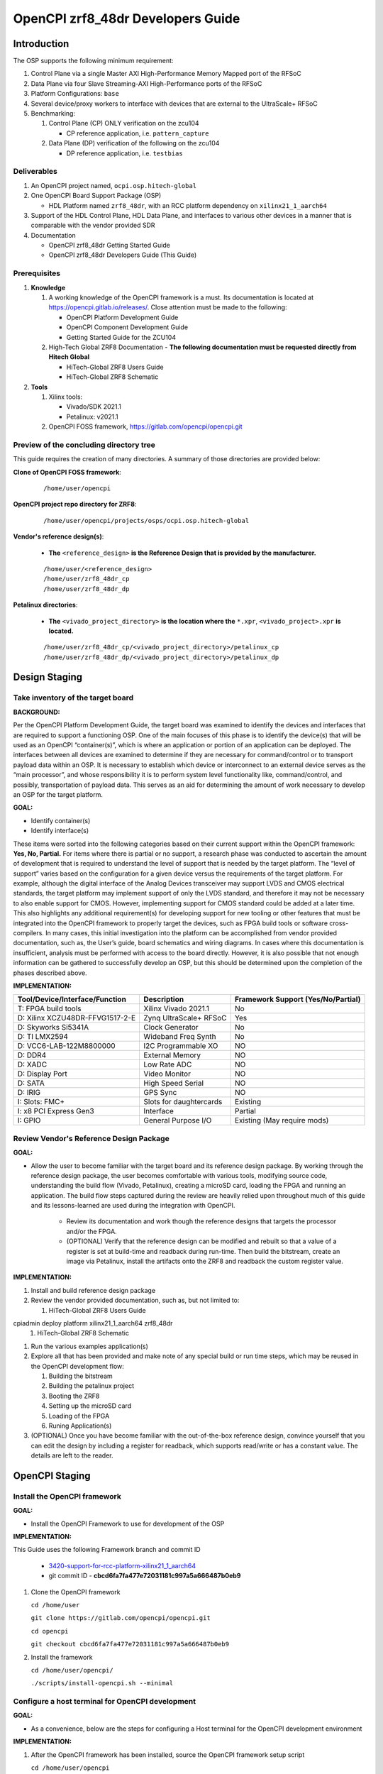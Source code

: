 .. OpenCPI zrf8_48dr Developers Guide

.. This file is protected by Copyright. Please refer to the COPYRIGHT file
   distributed with this source distribution.

   This file is part of OpenCPI <http://www.opencpi.org>

   OpenCPI is free software: you can redistribute it and/or modify it under the
   terms of the GNU Lesser General Public License as published by the Free
   Software Foundation, either version 3 of the License, or (at your option) any
   later version.

   OpenCPI is distributed in the hope that it will be useful, but WITHOUT ANY
   WARRANTY; without even the implied warranty of MERCHANTABILITY or FITNESS FOR
   A PARTICULAR PURPOSE. See the GNU Lesser General Public License for
   more details.

   You should have received a copy of the GNU Lesser General Public License
   along with this program. If not, see <http://www.gnu.org/licenses/>.

.. _dev-OpenCPI zrf8_48dr Developers Guide:

OpenCPI zrf8_48dr Developers Guide
==================================

.. _dev-Introduction:

Introduction
------------

The OSP supports the following minimum requirement:

#. Control Plane via a single Master AXI High-Performance Memory Mapped port of the RFSoC

#. Data Plane via four Slave Streaming-AXI High-Performance ports of the RFSoC

#. Platform Configurations: ``base``

#. Several device/proxy workers to interface with devices that are external to the UltraScale+ RFSoC

#. Benchmarking:

   #. Control Plane (CP) ONLY verification on the zcu104

      - CP reference application, i.e. ``pattern_capture``

   #. Data Plane (DP) verification of the following on the zcu104

      - DP reference application, i.e. ``testbias``

.. _dev-Deliverables:

Deliverables
^^^^^^^^^^^^

#. An OpenCPI project named, ``ocpi.osp.hitech-global``

#. One OpenCPI Board Support Package (OSP)

   - HDL Platform named ``zrf8_48dr``, with an RCC platform dependency on ``xilinx21_1_aarch64``

#. Support of the HDL Control Plane, HDL Data Plane, and interfaces to various other devices in a manner that is comparable with the vendor provided SDR

#. Documentation

   - OpenCPI zrf8_48dr Getting Started Guide

   - OpenCPI zrf8_48dr Developers Guide (This Guide)

.. _dev-Prerequisites:

Prerequisites
^^^^^^^^^^^^^

#. **Knowledge**

   #. A working knowledge of the OpenCPI framework is a must. Its documentation is located at https://opencpi.gitlab.io/releases/. Close attention must be made to the following:

      - OpenCPI Platform Development Guide

      - OpenCPI Component Development Guide

      - Getting Started Guide for the ZCU104

   #. High-Tech Global ZRF8 Documentation - **The following documentation must be requested directly from Hitech Global**

      - HiTech-Global ZRF8 Users Guide

      - HiTech-Global ZRF8 Schematic

#. **Tools**

   #. Xilinx tools:

      - Vivado/SDK 2021.1

      - Petalinux: v2021.1

   #. OpenCPI FOSS framework, https://gitlab.com/opencpi/opencpi.git

.. _dev-Preview-of-the-concluding-directory-tree:

Preview of the concluding directory tree
^^^^^^^^^^^^^^^^^^^^^^^^^^^^^^^^^^^^^^^^

This guide requires the creation of many directories. A summary of those directories are provided below:

**Clone of OpenCPI FOSS framework**:

   ::

      /home/user/opencpi

   ..

**OpenCPI project repo directory for ZRF8**:

   ::

      /home/user/opencpi/projects/osps/ocpi.osp.hitech-global

   ..

**Vendor's reference design(s)**:

   - **The** ``<reference_design>`` **is the Reference Design that is provided by the manufacturer.**

   ::

      /home/user/<reference_design>
      /home/user/zrf8_48dr_cp
      /home/user/zrf8_48dr_dp

   ..


**Petalinux directories**:

   - **The** ``<vivado_project_directory>`` **is the location where the** ``*.xpr``, ``<vivado_project>.xpr`` **is located.**

   ::

      /home/user/zrf8_48dr_cp/<vivado_project_directory>/petalinux_cp
      /home/user/zrf8_48dr_dp/<vivado_project_directory>/petalinux_dp

   ..

.. _dev-Design-Staging:

Design Staging
--------------

.. _dev-Take-inventory-of-the-target-board:

Take inventory of the target board
^^^^^^^^^^^^^^^^^^^^^^^^^^^^^^^^^^

**BACKGROUND:**

Per the OpenCPI Platform Development Guide, the target board was examined to identify the devices and interfaces that are required to support a functioning OSP. One of the main focuses of this phase is to identify the device(s) that will be used as an OpenCPI “container(s)”, which is where an application or portion of an application can be deployed. The interfaces between all devices are examined to determine if they are necessary for command/control or to transport payload data within an OSP. It is necessary to establish which device or interconnect to an external device serves as the “main processor”, and whose responsibility it is to perform system level functionality like, command/control, and possibly, transportation of payload data. This serves as an aid for determining the amount of work necessary to develop an OSP for the target platform.

**GOAL:**

- Identify container(s)

- Identify interface(s)

These items were sorted into the following categories based on their current support within the OpenCPI framework: **Yes, No, Partial.** For items where there is partial or no support, a research phase was conducted to ascertain the amount of development that is required to understand the level of support that is needed by the target platform. The “level of support” varies based on the configuration for a given device versus the requirements of the target platform. For example, although the digital interface of the Analog Devices transceiver may support LVDS and CMOS electrical standards, the target platform may implement support of only the LVDS standard, and therefore it may not be necessary to also enable support for CMOS. However, implementing support for CMOS standard could be added at a later time. This also highlights any additional requirement(s) for developing support for new tooling or other features that must be integrated into the OpenCPI framework to properly target the devices, such as FPGA build tools or software cross-compilers. In many cases, this initial investigation into the platform can be accomplished from vendor provided documentation, such as,  the User’s guide, board schematics and wiring diagrams. In cases where this documentation is insufficient, analysis must be performed with access to the board directly. However, it is also possible that not enough information can be gathered to successfully develop an OSP, but this should be determined upon the completion of the phases described above.

**IMPLEMENTATION:**

+---------------------------------+-------------------------------+------------------------------------+
| Tool/Device/Interface/Function  | Description                   | Framework Support (Yes/No/Partial) |
+=================================+===============================+====================================+
| T: FPGA build tools             | Xilinx Vivado 2021.1          | No                                 |
+---------------------------------+-------------------------------+------------------------------------+
| D: Xilinx XCZU48DR-FFVG1517-2-E | Zynq UltraScale+ RFSoC        | Yes                                |
+---------------------------------+-------------------------------+------------------------------------+
| D: Skyworks Si5341A             | Clock Generator               | No                                 |
+---------------------------------+-------------------------------+------------------------------------+
| D: TI LMX2594                   | Wideband Freq Synth           | No                                 |
+---------------------------------+-------------------------------+------------------------------------+
| D: VCC6-LAB-122M8800000         | I2C Programmable XO           | NO                                 |
+---------------------------------+-------------------------------+------------------------------------+
| D: DDR4                         | External Memory               | NO                                 |
+---------------------------------+-------------------------------+------------------------------------+
| D: XADC                         | Low Rate ADC                  | NO                                 |
+---------------------------------+-------------------------------+------------------------------------+
| D: Display Port                 | Video Monitor                 | NO                                 |
+---------------------------------+-------------------------------+------------------------------------+
| D: SATA                         | High Speed Serial             | NO                                 |
+---------------------------------+-------------------------------+------------------------------------+
| D: IRIG                         | GPS Sync                      | NO                                 |
+---------------------------------+-------------------------------+------------------------------------+
| I: Slots: FMC+                  | Slots for daughtercards       | Existing                           |
+---------------------------------+-------------------------------+------------------------------------+
| I: x8 PCI Express Gen3          | Interface                     | Partial                            |
+---------------------------------+-------------------------------+------------------------------------+
| I: GPIO                         | General Purpose I/O           | Existing (May require mods)        |
+---------------------------------+-------------------------------+------------------------------------+

.. _dev-Review-Vendor's-Reference-Design-Package:

Review Vendor's Reference Design Package
^^^^^^^^^^^^^^^^^^^^^^^^^^^^^^^^^^^^^^^^

**GOAL:**

- Allow the user to become familiar with the target board and its reference design package. By working through the reference design package, the user becomes comfortable with various tools, modifying source code, understanding the build flow (Vivado, Petalinux), creating a microSD card, loading the FPGA and running an application. The build flow steps captured during the review are heavily relied upon throughout much of this guide and its lessons-learned are used during the integration with OpenCPI.

   - Review its documentation and work though the reference designs that targets the processor and/or the FPGA.

   - (OPTIONAL) Verify that the reference design can be modified and rebuilt so that a value of a register is set at build-time and readback during run-time. Then build the bitstream, create an image via Petalinux, install the artifacts onto the ZRF8 and readback the custom register value.

**IMPLEMENTATION:**

#. Install and build reference design package

#. Review the vendor provided documentation, such as, but not limited to:

   #. HiTech-Global ZRF8 Users Guide

cpiadmin deploy platform xilinx21_1_aarch64 zrf8_48dr
   #. HiTech-Global ZRF8 Schematic

#. Run the various examples application(s)

#. Explore all that has been provided and make note of any special build or run time steps, which may be reused in the OpenCPI development flow:

   #. Building the bitstream

   #. Building the petalinux project

   #. Booting the ZRF8

   #. Setting up the microSD card

   #. Loading of the FPGA

   #. Runing Application(s)

#. (OPTIONAL) Once you have become familiar with the out-of-the-box reference design, convince yourself that you can edit the design by including a register for readback, which supports read/write or has a constant value. The details are left to the reader.

.. _dev-OpenCPI-Staging:

OpenCPI Staging
---------------

.. _dev-Install-the-framework:

Install the OpenCPI framework
^^^^^^^^^^^^^^^^^^^^^^^^^^^^^

**GOAL:**

- Install the OpenCPI Framework to use for development of the OSP

**IMPLEMENTATION:**

This Guide uses the following Framework branch and commit ID

   - `3420-support-for-rcc-platform-xilinx21_1_aarch64 <https://gitlab.com/opencpi/opencpi/-/tree/3420-support-for-rcc-platform-xilinx21_1_aarch64>`_

   - git commit ID - **cbcd6fa7fa477e72031181c997a5a666487b0eb9**

#. Clone the OpenCPI framework

   ``cd /home/user``

   ``git clone https://gitlab.com/opencpi/opencpi.git``

   ``cd opencpi``

   ``git checkout cbcd6fa7fa477e72031181c997a5a666487b0eb9``

#. Install the framework

   ``cd /home/user/opencpi/``

   ``./scripts/install-opencpi.sh --minimal``

.. _dev-Configure-a-host-terminal-for-OpenCPI-development:

Configure a host terminal for OpenCPI development
^^^^^^^^^^^^^^^^^^^^^^^^^^^^^^^^^^^^^^^^^^^^^^^^^

**GOAL:**

- As a convenience, below are the steps for configuring a Host terminal for the OpenCPI development environment

**IMPLEMENTATION:**

#. After the OpenCPI framework has been installed, source the OpenCPI framework setup script

   ``cd /home/user/opencpi``

   ``source cdk/opencpi-setup.sh -s``

#. Ensure that the environment is configured for the **desired version of Vivado** and its license file

   ``export OCPI_XILINX_VIVADO_VERSION=2021.1``

   ``env | grep OCPI``

   ::

      $ env | grep OCPI
      OCPI_TOOL_PLATFORM=centos7
      OCPI_PREREQUISITES_DIR=/home/user/opencpi/prerequisites
      OCPI_TOOL_OS_VERSION=c7
      OCPI_CDK_DIR=/home/user/opencpi/cdk
      OCPI_XILINX_VIVADO_VERSION=2021.1
      OCPI_ROOT_DIR=/home/user/opencpi
      OCPI_TOOL_OS=linux
      OCPI_TOOL_PLATFORM_DIR=/home/user/opencpi/project-registry/ocpi.core/exports/rcc/platforms/centos7
      OCPI_TOOL_ARCH=x86_64
      OCPI_TOOL_DIR=centos7

  ..

.. _dev-Modifications-to-the-Install-and-Deploy-scripts:

Modifications to the Install and Deploy scripts
^^^^^^^^^^^^^^^^^^^^^^^^^^^^^^^^^^^^^^^^^^^^^^^

**GOAL:**

- By default, the ``testbias`` (Control Plane + Data Plane) HDL assembly is built as part of the installation process for a given OSP, and this bitstream is included in the deployment of said OSP. The purpose of these modifications are to replace the ``testbias`` HDL assembly with the ``pattern_capture`` (Control Plane **ONLY**) HDL assembly  so that its bitstream is built, and the ``pattern_capture.xml`` application is deployed, thus making it the ``new`` default assembly and application for assessing the behavior of the Control Plane.

**IMPLEMENTATION:**

#. So that the Control Plane application (``pattern_capture.xml``) is included in the list of OASs that are exported to ``/home/user/opencpi/cdk/<rcc-platform>/sdcard*/opencpi/applications``, create a symbolic link within the ``/home/user/opencpi/projects/assets/applications/`` to ``pattern_capture.xml``

   ``cd /home/user/opencpi/projects/assets/applications/``

   ``ln -s pattern_capture/pattern_capture.xml ./pattern_capture.xml``

#. Edit the following scripts to target the assembly ``pattern_capture_asm``, rather than the ``testbias`` assembly:

   #. Edit the ``/home/user/opencpi/tools/scripts/export-platform-to-framework.sh`` to target ``pattern_capture_asm``

      FROM::

         tbz=projects/assets/exports/artifacts/ocpi.assets.testbias_${platform}_base.hdl.0.${platform}.bitz

      ..

      TO::

         tbz=projects/assets/exports/artifacts/ocpi.assets.pattern_capture_asm_${platform}_base.hdl.0.${platform}.bitz

      ..

   #. Edit the ``/home/user/opencpi/tools/scripts/ocpiadmin.sh`` to target ``pattern_capture_asm``

      FROM::

         ocpidev -d projects/assets build --hdl-platform=$platform hdl ${minimal:+--workers-as-needed} assembly testbias

      ..

      TO::

         ocpidev -d projects/assets build --hdl-platform=$platform hdl ${minimal:+--workers-as-needed} assembly pattern_capture_asm

      ..

      **AND**

      FROM::

         echo "HDL platform \"$platform\" built, with one HDL assembly (testbias) built for testing."

      ..

      TO::

         echo "HDL platform \"$platform\" built, with one HDL assembly (pattern_capture_asm) built for testing."

      ..

   #. Edit the ``/home/user/opencpi/tools/scripts/deploy-platform.sh`` to target ``pattern_capture_asm``

      FROM::

         cp $verbose -L ../projects/assets/hdl/assemblies/testbias/container-testbias_${hdl_platform}_base/target-*/*.bitz \
            $sd/opencpi/artifacts


      ..

      TO::

         cp $verbose -L ../projects/assets/hdl/assemblies/pattern_capture_asm/container-pattern_capture_asm_${hdl_platform}_base/target-*/*.bitz \
            $sd/opencpi/artifacts

      ..

.. _dev-Setup-the-Software-cross-compiler:

Setup the Software cross-compiler
^^^^^^^^^^^^^^^^^^^^^^^^^^^^^^^^^

**GOAL:**

- To establish the software cross-complier

- To setup the OpenCPI functionality of the ``ZynqReleases`` and ``git`` Xilinx directories

**IMPLEMENTATION:**

The following commands are outlined in the `OpenCPI Installation Guide <https://opencpi.gitlab.io/releases/latest/docs/OpenCPI_Installation_Guide.pdf>`_

#. Download the prebuilt Linux image for the ``zcu104`` board platform

#. Go to the `Xilinx Wiki page <https://xilinx-wiki.atlassian.net/wiki/spaces/A/pages/1884029195/2021.1+Release>`_

#. Navigate/scroll to the ``Downloads`` section of the page

#. Download the ``2021.1-zcu104-release.tar.xz``

#. Setup ``Xilinx/ZynqReleases/``

   ``sudo mkdir -p /opt/Xilinx/ZynqReleases/2021.1/``

   ``cd /home/user/Downloads``

   ``sudo cp 2021.1-zcu104-release.tar.xz /opt/Xilinx/ZynqReleases/2021.1``

   ``sudo chown -R <user>:users /opt/Xilinx/ZynqReleases``

   - Example: ``sudo chown -R smith:users /opt/Xilinx/ZynqReleases``

   - Note: This may require adjusting the permissions for ``/opt/Xilinx/ZynqReleases`` or its subdirectories

#. Setup ``Xilinx/git/``

   ``sudo mkdir -p /opt/Xilinx/git``

   #. Download ``linux-xlnx``

      ``cd ~/Downloads``

      ``git clone https://github.com/Xilinx/linux-xlnx.git``

      ``sudo cp -rf linux-xlnx /opt/Xilinx/git``

      ``sudo chown -R <user>:users /opt/Xilinx/git``

   #. Download ``u-boot-xlnx``

      ``cd ~/Downloads``

      ``git clone https://github.com/Xilinx/u-boot-xlnx.git``

      ``sudo cp -rf u-boot-xlnx /opt/Xilinx/git``

      ``sudo chown -R <user>:users /opt/Xilinx/git``

.. _dev-Install-xilinx21_1_aarch64-RCC-Platfrom:

Install and Deployment
^^^^^^^^^^^^^^^^^^^^^^

**GOAL:**

- To install and deploy the RCC Platform ``xilinx21_1_aarch64`` and the HDL Platform ``zcu104``

**IMPLEMENTATION:**

**Install: xilinx21_1_aarch64 (an RCC platform)**

   ``cd opencpi/``

   ``ocpiadmin install platform xilinx21_1_aarch64 --minimal``

**Install: zcu104 (an HDL platform)**

   ``cd opencpi/``

   ``ocpiadmin install platform zcu104 --minimal``

**Deploy: zcu104 with xilinx21_1_aarch64**

   ``ocpiadmin deploy platform xilinx21_1_aarch64 zcu104``

.. _dev-Benchmark-testing-the-OpenCPI-zcu104-OSP:

Benchmark testing the OpenCPI zcu104 OSP
^^^^^^^^^^^^^^^^^^^^^^^^^^^^^^^^^^^^^^^^

**GOAL:**

- Gain a benchmark understanding of the build-time and run-time utilities as they are performed for the HDL platform ``zcu104`` when paired with the RCC platform ``xilinx21_1_aarch64``.

**IMPLEMENTATION:**

#. Build ``known good`` HDL and RCC platforms to aid in the development of the OSP.

#. Understand the impact of the contents of the ``zcu104.exports`` file by reviewing the outputs of install/deploy of the ``zcu104``

#. Build the ``canary`` **Control Plane** (CP) HDL bitstreams and run its application

#. Build the ``canary`` **Data Plane** (DP) HDL bitstreams and run its application

#. Build the Component Unit Tests and run them on the ``zcu104`` to obtain benchmark performance metrics.

.. _dev-Create-an-OpenCPI-project-for-the-ZRF8:

Create an OpenCPI project for the ZRF8
^^^^^^^^^^^^^^^^^^^^^^^^^^^^^^^^^^^^^

**GOAL:**

- To create a skeleton project directory for the OSP and add to the project-registry

**IMPLEMENTATION:**

#. Create a project, under ``/home/user/opencpi/projects/osps``

   ``cd /home/user/opencpi/projects/osps/``

   ``ocpidev create project ocpi.osp.hitech-global``

   ``cd ocpi.osp.hitech-global``

#. Clean up the following files

   ``rm -rf project.xml``

   ``rm -rf project.rst``

#. Create a ``Makefile``:

   ::

       $(if $(realpath $(OCPI_CDK_DIR)),,\
         $(error The OCPI_CDK_DIR environment variable is not set correctly.))
         # This is the Makefile for the ocpi.osp.xilinx project.
       include $(OCPI_CDK_DIR)/include/project.mk

   ..

#. Create a ``Project.mk`` file:

   ::

      PackageName=osp.hitech-global
      PackagePrefix=ocpi
      ProjectDependencies=ocpi.platform ocpi.assets
      ComponentLibraries+=misc_comps util_comps dsp_comps comms_comps

   ..

#. Register the project

   ``ocpidev register project``

#. Confirm that the ``ocpi.osp.hitech-global`` project is registered

   ``ocpidev show registry``

   ::

      -----------------------------------------------------------------------------------------------------
      | Project Package-ID       | Path to Project                                         | Valid/Exists |
      | ------------------------ | ------------------------------------------------------- | ------------ |
      | ocpi.osp.hitech-global   | /home/user/opencpi/projects/osps/ocpi.osp.hitech-global | True         |
      | ocpi.core                | /home/user/opencpi/projects/core                        | True         |
      | ocpi.tutorial            | /home/user/opencpi/projects/tutorial                    | True         |
      | ocpi.assets              | /home/user/opencpi/projects/assets                      | True         |
      | ocpi.platform            | /home/user/opencpi/projects/platform                    | True         |
      | ocpi.assets_ts           | /home/user/opencpi/projects/assets_ts                   | True         |
      -----------------------------------------------------------------------------------------------------

   ..

#. Implement the ``zrf8_48dr`` part number ``xczu48dr`` in the ``/home/user/opencpi/tools/include/hdl/hdl-targets.xml`` file::

     <family name='zynq_ultra' toolset='vivado' default='xczu3cg-2-sbva484e'
              parts='xczu28dr xczu9eg xczu7ev xczu3cg xczu48dr'/>

   ..

#. The ``fmc_plus.xml`` card-spec has been provided in the ``ocpi.osp.hitech-global`` `repository <https://gitlab.com/opencpi/osp/ocpi.osp.hitech-global>`_. The ``fmc_plus.xml`` card-spec is located in the ``ocpi.osp.hitech-global/hdl/platforms/zrf8_48dr/doc``. Implement the ``fmc_plus.xml`` card-spec within the ``projects/core/hdl/cards/specs/`` directory.

   ``cp fmc_plus.xml /home/user/opencpi/projects/core/hdl/cards/specs``

   ``cd /home/user/opencpi/projects/core``

   ``ocpidev unregister project``

   ``ocpidev register project``

.. _dev-Enable-OpenCPI-HDL-Control-Plane:

Enable OpenCPI HDL Control Plane
-------------------------------

.. _dev-Configure-PS-for-CP:

Configure PS for CP
^^^^^^^^^^^^^^^^^^^

**GOAL:**

- Obtain a **Processing System** (PS) core IP which is precisely configured for the ``zrf8_48dr``, that will be wrapped and normalized for OpenCPI signaling and made available to be instanced in the Platform Worker. The steps to acheive this goal start by leveraging the ``zrf8_48dr`` vendor reference design to isolate the Processing System (PS) core IP's source code.

- Configure the PS core IP to enable and configure signals/ports, per the requirements of the OpenCPI HDL Control Plane control software for the Zynq UltraScale+ RFSoC devices:

   - Clock(s)

   - Reset(s)

   - An AXI Master interface - Memory mapping must match with that defined in ``HdlZynq.hh``

- The product of this section is the PS core IP HDL primitive that supports the Control Plane.

**IMPLEMENTATION:**

#. Be sure to have the Reference Design built and installed from the :ref:`dev-Review-Vendor's-Reference-Design-Package` section.

#. Create a copy of the reference design and create a ``Control-Plane`` only version ``zrf8_48dr_cp``

   - **The** ``<reference_design>`` **is the Reference Design that is provided by the manufacturer.**

   ``cd /home/user``

   ``cp -rf <reference_design>/ ./zrf8_48dr_cp``

#. Open the ``zrf8_48dr_cp`` vivado project

   - **The** ``<vivado_project_directory>`` **is the location where the** ``*.xpr``, ``<vivado_project>.xpr`` **is located.**

   ``source /opt/Xilinx/Vivado/2021.1/settings64.sh``

   ``cd /home/user/zrf8_48dr_cp/<vivado_project_directory>/``

   ``vivado <vivado_project>.xpr``

#. Remove all files from the ``Design Sources`` that do not pertain to the Block Design

#. ``Open Block Design``

#. Open the Block Design for editing

   #. Remove all modules except the Zynq UltraScale+ RFSoC IP ``zynq_ultra_ps_e_0``

   #. Remove all signals

   #. Edit the PS core IP (Double Click ``zynq_ultra_ps_e_0``):

      #. **Disable I2C**

         I/O Configuration -> Low-Speed -> I/O Periperals -> I2C -> I2C 0

      #. **Disable SPI**

         I/O Configuration -> Low-Speed -> I/O Peripherals -> SPI -> SPI 0

      #. **Disable TTC**

         I/O Configuration -> Low-Speed -> Processing Unit -> TTC -> TTC 3

      #. **Disable PL to PS Interrupts**

         PS-PL Configuration -> General -> Interrupts -> PL to PS -> IRQ0[0-7] -> 0

      #. **Disable the second Master Interface AXI HPM1 FPD:**

         PS-PL Configuration -> PS-PL Interfaces -> Master Interface -> AXI HPM1 FPD

      #. **Configure the Master Interface AXI HPMO FPD for 32 bit**

         PS-PL Configuration -> PS-PL Interfaces -> Master Interface -> AXI HPM0 FPD -> AX0 HPM1 FPD Data Width -> 32

      #. Click ``OK``

   #. Make a connection from ``pl_clk0`` to ``maxihpm0_fpd_aclk``

   #. Perform ``Regenerate Layout``

   #. Perform ``Validate Design (F6)``

   #. Externalize the ``M_AXI_HPM0_FDP`` port (Ctrl + t)

   #. Perform ``Validate Design (F6)`` -> Auto assign address -> Yes

   #. Edit the Address Editor to match the expected OpenCPI adrress as described here ``/home/user/opencpi/runtime/hdl/include/HdlZynq.hh`` (``M_HP0_PADDR 0xA800000``)

      #. Select the ``Address Editor`` ribbon

      #. Modify the ``M_AXI_HPM0_FPD_0`` Master Base Address to ``0x00_A800_0000``

      #. Re-validate the design ``Validate Design (F6)``

      #. Perform ``Flow Navigator window`` -> ``IP INTEGRATOR`` -> ``Generate Block Design`` -> ``Generate``

   #. In the ``Sources`` tab and ``Hierarchy`` view, expand the ``design_1_wrapper`` and right mouse click the ``design_1_i`` design and click ``Create HDL Wrapper`` -> OK

   #. Export an ``.xsa`` file

      - File -> Export -> Export Hardware...-> Next -> Pre-synthesis -> Finish

      - Leave the default export location ``<vivado_project_directory>``

#. Close Vivado

#. The Block Design should look as follows:

.. figure:: figures/zrf8_48dr_cp.png
   :alt: ZRF8 PS Control Plane Block Design
   :align: center

   ZRF8 PS Control Plane Block Design

..

.. _dev-Create-HDL-Primitive-for-CP:

Create HDL Primitive for CP
^^^^^^^^^^^^^^^^^^^^^^^^^^^

**GOAL:**

- Create an OpenCPI HDL primitive that wraps the Zynq UltraScale+ RFSoC PS core IP which has been configured per the settings of the ``ZRF8``. As the ``zcu104`` OpenCPI HDL Platform targets the same device family, its HDL primitive module is used as a reference implementation for this task.

**IMPLEMENTATION:**

**CODEBLOCK**: The code block for the various files that make up the HDL Primitive can be found in the following directory of the ocpi.osp.hitech-global repository:

   ::

      ocpi.osp.hitech-global/hdl/platforms/zrf8_48dr/doc/code-blocks/control-plane/primitives/

   ..

#. Setup terminal for OpenCPI development

   ``cd /home/user/opencpi``

   ``source cdk/opencpi-setup.sh -s``

   ``export OCPI_XILINX_VIVADO_VERSION=2021.1``

#. Create an OpenCPI HDL primitive library, named ``zynq_ultra_zrf8_48dr``

   ``cd projects/osps/ocpi.osp.hitech-global``

   ``ocpidev create hdl primitive library zynq_ultra_zrf8_48dr``

#. Create a ``primitives`` level Makefile

   ``cd <ocpi.osp.hitech-global/hdl/primitives/``

   ``cp /home/user/opencpi/projects/platform/hdl/primitives/Makefile ./``

#. Clean up the following files

   ``cd <ocpi.osp.hitech-global>/hdl/primitives/``

   ``rm -rf primitives.xml``

   ``rm -rf primitives.rst``

   ``rm -rf zynq_ultra_zrf8_48dr.xml``

   ``rm -rf zynq_ultra_zrf8_48dr.rst``

#. From the Vivado project modified in  :ref:`dev-Configure-PS-for-CP`, which is specific to using the vendor's reference design for configuring the PS core IP for the ``ZRF8``, browse to the generated artifacts directory, and copy them into the newly created OpenCPI HDL primitive library.

   ``cd /home/user/zrf8_48dr_cp/<vivado_project_directory/<vivado_project>.gen/sources_1/bd/design_1/ip/``

   ``cp -rf design_1_zynq_ultra_ps_e_0_0/ <ocpi.osp.hitech-global>/hdl/primitives/zynq_ultra_zrf8_48dr/``

#. Since the ``zrf8_48dr`` is very similar to the ``zcu104``, simply copy and rename a couple files from the ``platform/hdl/primitive/zynq_ultra`` HDL primitive library into the ``zynq_ultra_zrf8_48dr`` and edit as needed.

   ``cd /home/user/opencpi/projects/platform/hdl/primitives/zynq_ultra/``

   ``cp zynq_ultra_pkg.vhd  <ocpi.osp.hitech-global>/hdl/primitives/zynq_ultra_zrf8_48dr/zynq_ultra_zrf8_48dr_pkg.vhd``

   ``cp zynq_ultra_ps.cpp_vhd <ocpi.osp.hitech-global>/hdl/primitives/zynq_ultra_zrf8_48dr/zynq_ultra_zrf8_48dr_ps.vhd``

#. Edit the HDL package ``zynq_ultra_zrf8_48dr_pkg.vhd``

   #. Change package name from ``zynq_ultra_pkg`` to ``zynq_ultra_zrf8_48dr_pkg``

   #. Reduce the number of Master ports that are supported from 2 to 1.

      From: ``constant C_M_AXI_HP_COUNT : natural := 2``

      To: ``constant C_M_AXI_HP_COUNT : natural := 1``

   #. Change primitive component name from ``zynq_ultra_ps`` to ``zynq_ultra_zrf8_48dr_ps``

   #. Comment out the ``s_axi_hp_in`` and ``s_axi_hp_out`` ports

      .. note::

	 These are for the Data Plane and will be added back into the design in a later section.

      ..

#. Edit the ``zynq_ultra_zrf8_48dr_ps.vhd``, to remove all C++ preprocessing code and to normalize the interface of the generated PS core IP to OpenCPI Control Plane signaling.

   .. note::

      This file edit is very intricate and in depth. As you read through this section it is encouraged that you use a comparison tool and compare the CODEBLOCK of this file (outlined at the top of this section) with the file that is currently in place in your project. This will give you the best overview of the step-by-step process in this section.

   ..

   #. Change library names from:

      from ``library zynq_ultra`` to ``library zynq_ultra_zrf8_48dr``

      from ``zynq_ultra.zynq_ultra_pkg.all`` to ``zynq_ultra_zrf8_48dr.zynq_ultra_zrf8_48dr_pkg.all``

   #. Change entity name:

      from ``zynq_ultra_ps`` to ``zynq_ultra_zrf8_48dr_ps``

   #. Comment out any lines containing:

      ``s_axi_hp_in``, ``s_axi_hp_out``

   #. Change architecture name:

      from ``zynq_ultra_ps`` to ``zynq_ultra_zrf8_48dr_ps``

   #. Change the component name:

      from ``PS8_WRAPPER_MODULE`` to ``design_1_zynq_ultra_ps_e_0_0``

   #. Remove the ``GENERIC`` ports:

   #. Remove all ports in the entity except for the following:

      #. ``maxihpm0_*``, ``saxihp0_*``, ``saxihp1_*``, ``saxihp2_*``, ``saxihp3_*``

      #. ``maxigp0_*``, ``saxigp2_*``, ``saxigp3_*``, ``saxigp4_*``, ``saxigp5_*``

      #. ``pl_resetn0``

      #. ``pl_clk0``

   #. Remove the remaining ports:

      #. ``saxigp*_rcount``, ``saxigp*_wcount``, ``saxigp*_racount``, ``saxigp*_wacount``

      #. ``saxihp*_fpd_rclk``, ``saxihp*_fpd_wclk``

      #. ``maxihpm0_lpd_aclk``

   #. Of the remaining ports in the entity, comment out the following  ports from the entity
      (these are for the Data Plane, and will be added back later):

      #. ``saxihp0_*``, ``saxihp1_*``, ``saxihp2_*``, ``saxihp3_*``

      #. ``saxigp2_*``, ``saxigp3_*``, ``saxigp4_*``, ``saxigp5_*``

   #. Replace the ``PS8_WRAPPER_MODULE`` that is in the architecture declaration and body with
      ``design_1_zynq_ultra_ps_e_0_0``

   #. In the ``PORT MAP`` perfrom the same removal and commenting as in the entity

      #. Remove the ``GENERIC`` ports

      #. Remove all ports in the entity except for the following:

         #. ``maxihpm0_*``, ``saxihp0_*``, ``saxihp1_*``, ``saxihp2_*``, ``saxihp3_*``

         #. ``maxigp0_*``, ``saxigp2_*``, ``saxigp3_*``, ``saxigp4_*``, ``saxigp5_*``

         #. ``pl_resetn0``

         #. ``pl_clk0``

   #. Of the remaining ports in the entity, comment out the following  ports from the entity
      (these are for the Data Plane, and will be added back later):

      #. ``saxihp0_*``, ``saxihp1_*``, ``saxihp2_*``, ``saxihp3_*``

      #. ``saxigp2_*``, ``saxigp3_*``, ``saxigp4_*``, ``saxigp5_*``

   #. All that should remain are the following ports:

      #. gm: for i in - to C_M_AXI_HP_COUNT-1 code block (Control Plane Ports)

      #. gs: for i in 0 to C_S_AXI_HP_COUNT-1 generate code block (Data Plane Ports)

      #. ``maxihpm0_fpd_aclk`` (Control Plane Clock - destination)

      #. ``maxigp0_*`` (Control Plane Ports)

      #. ``saxihp{0,1,2,3}_fpd_aclk`` (Data Plane Clocks - destination)

      #. ``saxigp{2,3,4,5}`` (Data Plane Ports)

      #. ``pl_resetn0``

      #. ``pl_clk0`` (Control Plane Clock - source)

   #. Of the remaining ports, the following ports listed should be commented out (these are for the
      Data Plane, and will be added back later)

      #. gs: for i in 0 to C_S_AXI_HP_COUNT-1 generate code block (Data Plane Ports)

      #. ``saxihp{0,1,2,3}_fpd_aclk`` (Data Plane Clocks)

      #. ``saxigp{2,3,4,5}`` (Data Plane Ports)

#. Create the primitive library's ``Makefile`` to specify all of the dependencies:

   ``ocpi.osp.hitech-global/hdl/primitives/zynq_ultra_zrf8_48dr/Makefile``

   ::

      Libraries=fixed_float ocpi axi sdp platform

      SourceFiles= \
          zynq_ultra_zrf8_48dr_pkg.vhd \
          zynq_ultra_zrf8_48dr_ps.vhd \
          design_1_zynq_ultra_ps_e_0_0/design_1_zynq_ultra_ps_e_0_0.dcp

      OnlyTargets=zynq_ultra

      include $(OCPI_CDK_DIR)/include/hdl/hdl-library.mk

   ..

.. _dev-Build-HDL-Primitive-for-CP:

Build HDL Primitive for CP
^^^^^^^^^^^^^^^^^^^^^^^^^^

**GOAL:**

- Build the HDL Primitive that is instanced in the HDL Platform Worker

**IMPLEMENTATION:**

#. Return to the top of the project

   ``cd /home/user/opencpi/projects/osps/ocpi.osp.hitech-global``

#. Build the primitive library

   ``ocpidev build --hdl-target zynq_ultra``

   ::

      $ ocpidev build --hdl-target zynq_ultra
      No HDL platforms specified. No HDL assets will be targeted.
      Possible HdlPlatforms are: alst4 alst4x isim matchstiq_z1 ml605 modelsim picoevb x4sim xsim zcu104 zcu106 zed zed_ether zed_ise.
      Setting up exports
      :
      :
      :
      :
      :
      ============== For library zynq_ultra_zrf8_48dr:
      Building the zynq_ultra_zrf8_48dr library for zynq_ultra (target-zynq_ultra/zynq_ultra_zrf8_48dr) 0:()
       Tool "vivado" for target "zynq_ultra" succeeded.  0:00.02 at 10:53:39
      Creating directory ../lib/zynq_ultra_zrf8_48dr for library zynq_ultra_zrf8_48dr
      No previous installation for gen/zynq_ultra_zrf8_48dr.libs in ../lib/zynq_ultra_zrf8_48dr.
      Installing gen/zynq_ultra_zrf8_48dr.libs into ../lib/zynq_ultra_zrf8_48dr
      No previous installation for target-zynq_ultra/zynq_ultra_zrf8_48dr.sources in target-zynq_ultra/zynq_ultra_zrf8_48dr.
      Installing target-zynq_ultra/zynq_ultra_zrf8_48dr.sources into target-zynq_ultra/zynq_ultra_zrf8_48dr
      No previous installation for target-zynq_ultra/zynq_ultra_zrf8_48dr in ../lib/zynq_ultra_zrf8_48dr/zynq_ultra.
      Installing target-zynq_ultra/zynq_ultra_zrf8_48dr into ../lib/zynq_ultra_zrf8_48dr/zynq_ultra

   ..

.. _dev-Create-HDL-Platform-Worker-for-CP:

Create HDL Platform Worker for CP
^^^^^^^^^^^^^^^^^^^^^^^^^^^^^^^^^

**CODEBLOCK:** The code block for the various files that make up the HDL platform worker can be found in the following directory of the ocpi.osp.hitech-global repository:::

   ocpi.osp.hitech-global/hdl/platforms/zrf8_48dr/doc/code-blocks/control-plane/platforms/

..

#. Create HDL Platform Worker

   ``cd opencpi/projects/osps/ocpi.osp.hitech-global``

   ``ocpidev create hdl platform zrf8_48dr``

#. Change directory to HDL Platform Worker

   ``cd hdl/platforms/zrf8_48dr``

#. Copy ``zcu104.xml`` into the ``zrf8_48dr`` platform worker directory and rename it ``zrf8_48dr.xml``

   ``cp /home/user/opencpi/projects/platform/hdl/platforms/zcu104/zcu104.xml ./zrf8_48dr.xml``

#. Edit the newly created ``zrf8_48dr.xml``

   #. Change all references of ``zcu104`` to ``zrf8_48dr``

   #. Delete all ``specproperty`` elements except for ``platform``, i.e. delete nLEDS, nSlots,
      nSwitches, slotNames.

   #. Comment out the Scalable-Data Plane interface, i.e. ``<sdp name=...>```

   #. Delete Property: ``useGP1``

   #. Comment out debug Properties: ``axi_error``, ``sdpDropCount``, ``debug_state``,
      ``debug_state1``, and ``debug_state2``

   #. Remove all signals

   #. Remove the slot declaration(s) and associated signals and comments

#. Copy ``zcu104.vhd`` into the zrf8_48dr platform worker directory and rename it ``zrf8_48dr.vhd``

   ``cp /home/user/opencpi/projects/platform/hdl/platform/zcu104/zcu104.vhd ./zrf8_48dr.vhd``

#. Edit the newly created ``zrf8_48dr.vhd``

   #. Comment out Library: ``platform``

   #. Change Library: ``zynq_ultra`` to ``zynq_ultra_zrf8_48dr``

   #. Change: ``zynq_ultra.zynq_ultra_pkg.all`` to ``zynq_ultra_zrf8_48dr.zynq_ultra_zrf8_48dr_pkg.all``

   #. Comment out Library: ``bsv`` and ``sdp``

   #. Change architecture: ``zcu104_worker`` to ``zrf8_48dr_worker``

   #. Remove ``whichGP`` comments and constant

   #. Comment out the following signals:

      ``ps_s_axi_hp_in``, ``ps_s_axi_hp_out``, ``rst_n``, ``my_sdp_out``, ``my_sdp_out_data``,
      ``dbg_state``, ``dbg_state1``, ``dbg_state2``

   #. Remove signals: ``count`` ``ledbuf`` and ``cnt_t``

   #. Change ``ps : zynq_ultra_ps`` to ``ps : zynq_ultra_zrf8_48dr_ps``

   #. Remove the ``useGP1`` comments

   #. Change: ``ps in.debug => (31 => useGP1, others => '0'),`` to ``ps in.debug => (others => '0'),``

   #. Comment out connections: ``s_axi_hp_in``, ``s_axi_hp_out``, ``zynq_ultra_out``,
      ``zynq_ultra_out_data``, ``props_out.sdpDropCount``

   #. Change : ``ps_m_axi_gp_out(whichGP)`` to ``ps_m_axi_gp_out(0)``

   #. Change : ``ps_m_axi_gp_in(whichGP)`` to ``ps_m_axi_gp_in(0)``

   #. Comment out the ``sdp2axi`` adapter module

   #. Remove connections: ``props_out.switches``, ``leds``

   #. Remove the comments and ``process`` associated with driving the LEDS

#. Create a constraints files named ``zrf8_48dr.xdc`` and add the following clock constraint

   ::

      # OpenCPI additions to the above, which is unmodified from the original

      create_clock -name clk_fpga_0 -period 10.000 [get_pins -hier * -filter {NAME =~ /ps/U0/inst/PS8_i/PLCLK[0]}]
      set_property DONT_TOUCH true [get_cells "ftop/pfconfig_i/zrf8_48dr_i/worker/ps/U0/inst/PS8_i"]

   ..

#. Copy the ``zcu104/Makefile`` to ``zrf8_48dr/Makefile`` and edit it such that its contents match the provided CODE BLOCK

   ``cd ocpi.osp.hitech-global/hdl/platforms/zrf8_48dr``

   ``cp opencpi/projects/platform/hdl/platform/zcu104/Makefile ./``

      ::

         # The zrf8_48dr platform.
         Libraries=zynq_ultra_zrf8_48dr axi sdp
         Configuration=base
         OnlyTargets=zynq_ultra

         include $(OCPI_CDK_DIR)/include/hdl/hdl-platform.mk

      ..


#. Copy/rename the ``zcu104/zcu104.mk`` to ``zrf8_48dr/zrf8_48dr.mk`` and edit it such that its contents match the provided CODE BLOCK

   ``cp /home/user/opencpi/projects/platforms/hdl/platforms/zcu104/zcu104.mk ./zrf8_48dr.mk``

      ::

         HdlPart_zrf8_48dr=xczu48dr-2-ffvg1517e
         HdlRccPlatform_zrf8_48dr=xilinx21_1_aarch64

      ..

#. Copy/rename the ``zcu104/zcu104.exports`` to ``zrf8_48dr/zrf8_48dr.exports`` and edit it such that its contents match the provided CODE BLOCK

   ``cp /home/user/opencpi/projects/platforms/hdl/platforms/zcu104/zcu104.exports ./zrf8_48dr.exports``

      ::

         # Development files for building for this platform
         +<platform_dir>/zrf8_48dr.xdc
         +<platform_dir>/zrf8_48dr_bit.xdc
         =<platform_dir>/sd_card/system.xml

         # Udev rules for runtime on dev host
         # They are always placed in the udev-rules subdir in the runtime packages
         =<platform-dir>/98-zrf8_48dr.rules udev-rules/

         # Assume that all the boot files are in the software platforms for now
         @<platform-dir>/sd_card/system.xml opencpi/

      ..


#. Copy/rename the ``zcu104/98-zcu104.rules`` to ``zrf8_48dr/98-zrf8_48dr.rules`` and edit such that its contents match the provided CODE BLOCK

   ``cp /home/user/opencpi/projects/platforms/hdl/platforms/zcu104/98-zcu104.rules ./98-zrf8_48dr.rules``

      ::

         UBSYSTEM=="tty" ATTRS{product}=="Cypress-USB2UART-*" SYMLINK+="zrf8_48dr%n" MODE:="0666"

      ..

#. Create a ``zrf8_48dr_bit.xdc``, which is to remain empty.

   .. note::

      When this file is void of contents, it signifies to Vivado that all defaults project settings are acceptable.

   ..

#. Create an ``sd_card`` directory

   #. ``mkdir sd_card``

   #. ``cp /home/user/opencpi/platforms/zynq/zynq_system.xml ./sd_card/system.xml``

   #. Edit the file to look like the following::

         <opencpi>
             <container>
                 <rcc load='1'/>
                 <remote load='1'/>
                 <hdl load='1'>
                     <device name='PL:0' platform='zrf8_48dr'/>
                 </hdl>
             </container>
             <transfer smbsize='128K'>
                 <pio load='1' smbsize='10M'/>
                 <dma load='1'/>
                 <socket load='1'/>
             </transfer>
         </opencpi>

   ..

.. _dev-Build-HDL-Platform-Worker-for-CP:

Build HDL Platform Worker for CP
^^^^^^^^^^^^^^^^^^^^^^^^^^^^^^^^

**GOAL:**

- Build the HDL Platform Worker and ``base`` Platform Configuration

- Verify that the HDL platform is recognized by the framework

**IMPLEMENTATION:**

#. **Build the HDL platform zrf8_48dr**

   ``cd /home/user/opencpi/projects/osps/ocpi.osp.hitech-global``

   ``ocpidev build --hdl-platform zrf8_48dr --rcc-platform xilinx21_1_aarch64``

#. Confirm that the zrf8_48dr is recognized by the framework as a valid HDL platform target:

   ``ocpidev show platforms``

   ::

      | -----------------------------------------------------------------------------------------------------------------------------------------
      | Platform            | Type | Package-ID                                 | Target              | HDL Part                   | HDL Vendor |
      | ------------------ -| ---- | ------------------------------------------ | ------------------- | -------------------------- | ---------- |
      | zrf8_48dr           | hdl  | ocpi.osp.hitech-global.platforms.zrf8_48dr | zynq_ultra          | xczu3eg-1-sbva484i         | xilinx     |
      | -----------------------------------------------------------------------------------------------------------------------------------------

   ..

.. _dev-Install-the-HDL-Platform-zrf8_48dr-for-CP:

Install the HDL Platform zrf8_48dr for CP
^^^^^^^^^^^^^^^^^^^^^^^^^^^^^^^^^^^^^^^^^

**GOAL:**

- The goal of this section is to **install** the ``zrf8_48dr`` HDL Platform.

- Installation of the ``ZRF8`` includes building the HDL Container (i.e. bitstream) for verifying the Control Plane.

**IMPLEMENTATION:**

With all previous :ref:`dev-Enable-OpenCPI-HDL-Control-Plane` sections complete, the ``zrf8_48dr`` HDL and ``xilinx21_1_aarch64``  RCC platform can now be installed and deployed.

#. Browse to top of the OpenCPI directory

   ``cd /home/user/opencpi``

#. Setup terminal for OpenCPI development

   ``source ./cdk/opencpi-setup.sh -s``

   ``export OCPI_XILINX_VIVADO_VERSION=2021.1``

#. **Install: zrf8_48dr (an HDL platform)**

   ``ocpiadmin install platform zrf8_48dr --minimal``

.. _dev-Petalinux-workspace-for-CP:

Petalinux workspace for CP
^^^^^^^^^^^^^^^^^^^^^^^^^^

**GOAL:**

- The following `Petalinux Tools Documentation Reference Guide (UG1144) <https://docs.xilinx.com/r/2021.1-English/ug1144-petalinux-tools-reference-guide>`_ describes the commands and build flow that will be utilized in this section. These steps can be revisted, and will allow consequent bitstreams to be "spot checked".

- Successful completion of this section is a bootable SD-card image utilizing the Petalinux utility

**IMPLEMENTATION:**

#. Source Petalinux 2021.1

   ``source /opt/Xilinx/Petalinux/2021.1/settings.sh``

#. Create a petalinux project directory for Control-Plane (cp)

   ``cd /home/user/zrf8_48dr_cp/<vivado_project_directory>``

   ``petalinux-create -t project --template zynqMP --name "petalinux_cp"``

#. **Complete the** :ref:`dev-Petalinux-Fix-for-ZRF8` **section**

#. Import the Hardware Configuration that was exported from the Vivado project. This is the ``*.xsa`` file that was created during the  File → Export → Export Hardware step.

   ``cd /home/user/zrf8_48dr_cp/<vivado_project_directory>/petalinux_cp/``

   ``petalinux-config --get-hw-description=../``

#. Once the ``/misc/config`` System Configuration GUI is present in the terminal, continue by: Exit -> Yes

   #. If you are presented with: ``Error: Incompatible SDK installer! Your host gcc version is 4.8 and this SDK was built by gcc higher version.``, this can be fixed with the following

       ``Yocto Settings`` -> ``[*] Enable Buildtools Extended``

   #. If you are presented with: ``ERROR: Failed to generate meta-plnx-generated layer``, this can be fixed with the following command:

         ``sudo sysctl -n -w fs.inotify.max_user_watches=524288``

#. Build the project:

   ``petalinux-build``

#. Package the ``BOOT.BIN`` image

   - **The BOOT.BIN must be packaged with the appropriate** ``pattern_capture_asm_zrf8_48dr_base.bit`` **file. This file was created during the** :ref:`dev-Install-the-HDL-Platform-zrf8_48dr-for-CP` **section.**


   ``cd images/linux``

   ``petalinux-package --boot --fsbl --fpga /home/user/opencpi/projects/assets/hdl/assemblies/pattern_capture_asm/container-pattern_capture_asm_zrf8_48dr_base/target-zynq_ultra/pattern_capture_asm_zrf8_48dr_base.bit --u-boot --force``

   There should now be a ``BOOT.BIN`` in the ``images/linux`` directory

.. _dev-Create-CP-Boot-Artifacts:

Create CP Boot Artifacts
^^^^^^^^^^^^^^^^^^^^^^^^

**GOAL:**

 - Create Control-Plane boot artifacts for the framework to leverage when the Platform is deployed

**IMPLEMENTATION**

#. Create ``2021.1-zrf8_48dr-release`` directory to store boot artifacts

   ``cd /home/user/zrf8_48dr_cp/<vivado_project_directory>/petalinux_cp/images/linux``

   ``mkdir 2021.1-zrf8_48dr-release``

#. Copy the boot artifacts into the directory and create a ``ZynqReleases`` tar

   ``cp BOOT.BIN boot.scr 2021.1-zrf8_48dr-release``

   ``tar cvfz 2021.1-zrf8_48dr-release.tar.xz 2021.1-zrf8_48dr-release``

   ``cp 2021.1-zrf8_48dr-release.tar.xz /opt/Xilinx/ZynqReleases/2021.1``

   ``sudo chown -R <user>:users /opt/Xilinx/ZynqReleases/2021.1``

       - Example: ``sudo chown -R smith:users /opt/Xilinx/ZynqReleases``

       - Note: This may require adjusting the permissions for ``/opt/Xilinx/ZynqReleases`` or its subdirectories

.. _dev-Install-the-RCC-Platform-xilinx21_1_aarch64-for-CP:

Install the RCC Platform xilinx21_1_aarch64 for CP
^^^^^^^^^^^^^^^^^^^^^^^^^^^^^^^^^^^^^^^^^^^^^^^^^^

**GOAL:**

- The goal of this section is to **install** the ``xilinx21_1_aarch64`` RCC Platform

**IMPLEMENTATION:**

#. Browse to top of the OpenCPI directory

   ``cd /home/user/opencpi``

#. Setup terminal for OpenCPI development

   ``source ./cdk/opencpi-setup.sh -s``

   ``export OCPI_XILINX_VIVADO_VERSION=2021.1``

#. **Reinstall RCC Platform** ``xilinx21_1_aarch64`` so that the new ``2021.1-zrf8_48dr-release.tar.xz`` boot artifacts can be implemented into the framework.

   #. Remove the old ``xilinx21_1_aarch64`` from ``cdk``

      ``cd /home/user/opencpi/cdk``

      ``rm -rf xilinx21_1_aarch64``

   #. Clean out stale build artifacts from ``core/rcc/platforms/xilinx21_1_aarch64``

      ``cd /home/user/opencpi/projects/core/rcc/platforms/xilinx21_1_aarch64``

      ``make clean``

   #. Unregister/Re-register project

      ``cd /home/user/opencpi/projects/core``

      ``ocpidev unregister project``

      ``ocpidev register project``

   #. Reinstall the RCC platform

      ``cd /home/user/opencpi``

      ``ocpiadmin install platform xilinx21_1_aarch64 --minimal``

.. _dev-Deploy-the-Platforms-for-CP:

Deploy the Platforms for CP
^^^^^^^^^^^^^^^^^^^^^^^^^^^

**GOAL:**

- To deploy the the HDL Platfrom ``zrf8_48dr`` with the RCC Platform ``xilinx21_1_aarch64`` to create SD-Card artifacts for the ``zrf8_48dr`` device.

**IMPLEMENTATION:**

``ocpiadmin deploy platform xilinx21_1_aarch64 zrf8_48dr``

.. _dev-Populate-the-SD-Card-Artifacts-for-CP:

Populate the SD-Card Artifacts for CP
^^^^^^^^^^^^^^^^^^^^^^^^^^^^^^^^^^^^^

**GOAL:**

- To populate the SD-Card Artifacts from the Control-Plane implementation onto a properly formatted SD-Card

**IMPLEMENTATION:**

Be sure that the :ref:`dev-Format-SD-card` section is complete.

``cd /home/user/opencpi/cdk/zrf8_48dr/sdcard-xilinx21_1_aarch64/``

``sudo rm -rf /run/media/<user>/BOOT/*``

``cp BOOT.BIN boot.scr Image rootfs.cpio.gz.u-boot /run/media/<user>/BOOT/``

``cp -RLp opencpi/ /run/media/<user>/BOOT/``

``umount /dev/sda1``

.. _dev-HDL-CP-Verification-OpenCPI-Magic-Word:

HDL CP Verification: OpenCPI Magic Word
^^^^^^^^^^^^^^^^^^^^^^^^^^^^^^^^^^^^^^^

**GOAL:**

- The ``Magic Word`` is a constant value that is located in the OpenCPI Scalable Control Plane infrastructure HDL module and spells out ``OPENCPIx`` in hexidecimal. Successfully reading this register value is the first verification step to determine if the OpenCPI HDL Control Plane is functioning correctly.

- As this step only requires devmem/devmem2 to be available on the embedded image, it does not require that the OpenCPI run-time utilities to have been cross-compiled, thus greatly simplifying the level of effort required for verification.

**IMPLEMENTATION:**

#. Perform the :ref:`dev-Booting-the-zrf8_48dr` section in the Appendix to setup the ``zrf8_48dr`` device.

#. Perform the following commands to verify that the Control Plane is successfully enabled:

   ::

      % devmem 0xa8000000
      0x4F70656E
      % devmem 0xa8000004
      0x43504900
      %

   ..

   ``0x4F70656E`` = Open

   ``0x43504900`` = CPIx

.. _dev-HDL-CP-Verification-Pattern-Capture-application:

HDL CP Verification: Pattern Capture application
^^^^^^^^^^^^^^^^^^^^^^^^^^^^^^^^^^^^^^^^^^^^^^^^

**GOAL:**

- Setup the zrf8_48dr with the OpenCPI runtime environment and run the ``canary`` Control Plane test
  application ``pattern_capture``

**IMPLEMENTATION:**

#. Perform the :ref:`dev-Booting-the-zrf8_48dr` section in the Appendix to setup the ``zrf8_48dr`` device.

#. During the next step (Execute the Standalone Mode setup section) implement the ``mysetup.sh`` script to target the ``pattern_capture_asm`` bitstream, rather than the ``testbias`` bitream.

   FROM:

   ::

      echo Loading bitstream
        if   ocpihdl load -d $OCPI_DEFAULT_HDL_DEVICE $OCPI_CDK_DIR/artifacts/testbias_$HDL_PLATFORM\_base.bitz; then
          echo Bitstream loaded successfully

   ..

   TO:

   ::

      echo Loading bitstream
        if   ocpihdl load -d $OCPI_DEFAULT_HDL_DEVICE $OCPI_CDK_DIR/artifacts/pattern_capture_asm_$HDL_PLATFORM\_base.bitz; then
          echo Bitstream loaded successfully

   ..

#. Execute the :ref:`dev-Standalone-Mode-setup` section.

#. Run the ``pattern_capture.xml`` application

   ``cd /home/root/opencpi/applications/

   ``ocpirun -v -x -d pattern_capture.xml``

   ::

      % ocpirun -v -x -d pattern_capture.xml
      Available containers are:  0: PL:0 [model: hdl os:  platform: zrf8_48dr], 1: rcc0 [model: rcc os: linux platform: xilinx21_1_aarch64]
      Actual deployment is:
        Instance  0 pattern_v2 (spec ocpi.assets.util_comps.pattern_v2) on hdl container 0: PL:0, using pattern_v2/a/pattern_v2 in /media/sd-mmcblk0p1/opencpi/artifacts/pattern_capture_asm_zrf8_48dr_base.bitz dated Tue Jan 31 11:59:20 2023
        Instance  1 capture_v2 (spec ocpi.assets.util_comps.capture_v2) on hdl container 0: PL:0, using capture_v2/a/capture_v2 in /media/sd-mmcblk0p1/opencpi/artifacts/pattern_capture_asm_zrf8_48dr_base.bitz dated Tue Jan 31 11:59:20 2023
      Application XML parsed and deployments (containers and artifacts) chosen [0 s 53 ms]
      Application established: containers, workers, connections all created [0 s 3 ms]
      Dump of all initial property values:
      Property   0: pattern_v2.dataRepeat = "true" (cached)
      Property   1: pattern_v2.numMessagesMax = "0x5" (parameter)
      Property   2: pattern_v2.messagesToSend = "0x5"
      Property   3: pattern_v2.messagesSent = "0x0"
      Property   4: pattern_v2.dataSent = "0x0"
      Property   5: pattern_v2.numDataWords = "0xf" (parameter)
      Property   6: pattern_v2.numMessageFields = "0x2" (parameter)
      Property   7: pattern_v2.messages = "{0x4,0xfb},{0x8,0xfc},{0xc,0xfd},{0x10,0xfe},{0x14,0xff}" (cached)
      Property   8: pattern_v2.data = "0x0,0x1,0x2,0x3,0x4,0x5,0x6,0x7,0x8,0x9,0xa,0xb,0xc,0xd,0xe" (cached)
      Property  20: capture_v2.stopOnFull = "true" (cached)
      Property  21: capture_v2.metadataCount = "0x0"
      Property  22: capture_v2.dataCount = "0x0"
      Property  23: capture_v2.numRecords = "0x100" (parameter)
      Property  24: capture_v2.numDataWords = "0x400" (parameter)
      Property  25: capture_v2.numMetadataWords = "0x4" (parameter)
      Property  26: capture_v2.metaFull = "false"
      Property  27: capture_v2.dataFull = "false"
      Property  28: capture_v2.stopZLMOpcode = "0x0" (cached)
      Property  29: capture_v2.stopOnZLM = "false" (cached)
      Property  30: capture_v2.stopOnEOF = "true" (cached)
      Property  31: capture_v2.totalBytes = "0x0"
      Property  32: capture_v2.metadata = "{0x0}"
      Property  33: capture_v2.data = "0x0"
      Application started/running [0 s 6 ms]
      Waiting for application to finish (no time limit)
      Application finished [0 s 0 ms]
      Dump of all final property values:
      Property   0: pattern_v2.dataRepeat = "true" (cached)
      Property   2: pattern_v2.messagesToSend = "0x0"
      Property   3: pattern_v2.messagesSent = "0x5"
      Property   4: pattern_v2.dataSent = "0xf"
      Property   7: pattern_v2.messages = "{0x4,0xfb},{0x8,0xfc},{0xc,0xfd},{0x10,0xfe},{0x14,0xff}" (cached)
      Property   8: pattern_v2.data = "0x0,0x1,0x2,0x3,0x4,0x5,0x6,0x7,0x8,0x9,0xa,0xb,0xc,0xd,0xe" (cached)
      Property  20: capture_v2.stopOnFull = "true" (cached)
      Property  21: capture_v2.metadataCount = "0x5"
      Property  22: capture_v2.dataCount = "0xf"
      Property  26: capture_v2.metaFull = "false"
      Property  27: capture_v2.dataFull = "false"
      Property  28: capture_v2.stopZLMOpcode = "0x0" (cached)
      Property  29: capture_v2.stopOnZLM = "false" (cached)
      Property  30: capture_v2.stopOnEOF = "true" (cached)
      Property  31: capture_v2.totalBytes = "0x3c"
      Property  32: capture_v2.metadata = "{0xfb000004,0xc6abce0,0xc6abce0,0x25b},{0xfc000008,0xc6abdb7,0xc6abdb7,0x25b},{0xfd00000c,0xc6abe8e,0xc6abdb7,0x25b},{0xfe000010,0xc6abf64,0xc6abe8e,0x25b},{0xff000014,0xc6ac03b,0xc6abf64,0x25b},{0x0}"
      Property  33: capture_v2.data = "0x0,0x0,0x1,0x0,0x1,0x2,0x0,0x1,0x2,0x3,0x0,0x1,0x2,0x3,0x4,0x0"

   ..

.. _dev-Enable-OpenCPI-HDL-Data-Plane:

Enable OpenCPI HDL Data Plane
-----------------------------

.. _dev-Configure-PS-for-DP:

Configure PS for DP
^^^^^^^^^^^^^^^^^^^

**GOAL:**

- Modify the PS core IP from the :ref:`dev-Configure-PS-for-CP` section, to add the ports necessary to support enabling the OpenCPI Data Plane

- Re-generate the PS core IP output products

- Build, Run/Verify the ``canary`` Data Plane application: ``testbias``

- Build, Run/Verify another application which requires the Data Plane, but is more complicated: FSK ``filerw``

**IMPLEMENTATION:**

#. These steps continue with the completion of the :ref:`dev-Configure-PS-for-CP` section.

   ``source /opt/Xilinx/Vivado/2021.1/settings64.sh``

   ``cd /home/user/``

   ``cp -rf zrf8_48dr_cp/  zrf8_48dr_dp/``

   ``cd zrf8_48dr_dp/<vivado_project_directory>/``

#. Open the ``<vivado_project.xpr`` project

   ``source /opt/Xilinx/Vivado/2021.1/settings64.sh``

   ``vivado <vivado_project>.xpr &``

#. Enable the Slave High Performance ports of the PS core IP

   #. Open the Block Design

   #. Double-click the ``zynq_ultra_ps_e_0`` IP Block

   #. Click on the PS-PL Configuration

      #. ``PS-PL Interface`` -> ``Slave Interface`` -> ``AXI HP`` -> Enable the following AXI HP Ports: ``AXI HP0 FPD``, ``AXI HP1 FPD``, ``AXI HP2 FPD``, ``AXI HP3 FPD``

      #. From the same location expand each of the enabled ``AXI HP* FPD`` Ports to select a ``64 bit`` ``AXI HP FPD* Data Width`` -> Select ``OK``

      #. For each of the Slave AXI HP port clocks ( ``saxihp*_fpd_aclk``), perform ``Make External``

#. Perform ``Regenerate Layout``

#. Perform ``Validate Design (F6)``

#. Perform ``Flow Navigator window`` -> ``IP INTEGRATOR`` -> ``Generate Block Design`` -> ``Generate``

#. Export an ``.xsa`` file

   - File -> Export -> Export Hardware...-> Next -> Pre-synthesis -> Finish

   - Leave the default export location ``<vivado_project_directory>``

   - Overwrite the ``*.xsa`` that is there from the Control-Plane section

#. The Block Design should look as follows:

.. figure:: figures/zrf8_48dr_dp.png
   :alt: ZRF8 PS DP Block Design
   :align: center

   ZRF8 PS DP Block Design

..

.. _dev-Configure-HDL-Primitive-for-DP:

Configure HDL Primitive for DP
^^^^^^^^^^^^^^^^^^^^^^^^^^^^^^

**GOAL:**

- Edit the OpenCPI HDL primitive library source to support the Slave High-Performance (HP) ports that were made available in the previous section.

**IMPLEMENTATION:**

**CODEBLOCK**: The code block for the various files that make up the HDL Primitive can be found in the following directory of the ocpi.osp.hitech-global repository:::

   ocpi.osp.hitech-global/hdl/platform/zrf8_48dr/doc/code-blocks/data-plane/primitives/

..

#. At the start of this effort, perform a clean within the OSP directory to ensure that no stale files exist

   ``cd /home/user/opencpi/projects/osps/ocpi.osp.hitech-global``

   ``ocpidev clean``

#. In an effort to avoid stale content, remove the current PS core IP before copying over the updated version

   ``cd ocpi.osp.hitech-global/hdl/primitives/zynq_ultra_zrf8_48dr``

   ``rm -rf design_1_zynq_ultra_ps_e_0_0``

#. From :ref:`dev-Configure-PS-for-DP`, copy the updated ``design_1_zynq_ultra_ps_e_0_0`` directory into the ``ocpi.osp.hitech-global`` HDL primitive directory

   ``cd /home/user/zrf8_48dr_dp/<vivado_project_directory>/<vivado_project>.gen/sources_1/bd/design_1/ip/``

   ``cp -rf design_1_zynq_ultra_ps_e_0_0/ <ocpi.osp.hitech-global>/hdl/primitives/zynq_ultra_zrf8_48dr/``

   ``cd <ocpi.osp.hitech-global>/hdl/primitives/zynq_ultra_zrf8_48dr/``

#. Edit the ``zynq_ultra_zrf8_48dr_pkg.vhd`` file to include the newly enabled Slave HP ports

   #. In the entity, uncomment the ``s_axi_hp_in`` and ``s_axi_hp_out`` ports

#. Edit the ``zynq_ultra_zrf8_48dr_ps.vhd`` file to enable the newly enabled Slave HP ports

   #. In the entity, uncomment the ``s_axi_hp_in`` and ``s_axi_hp_out`` ports

   #. Uncomment all other ports which included:

      #. ``saxihp0_*``, ``saxihp1_*``, ``saxihp2_*``, ``saxihp3_*``

      #. ``saxigp2_*``, ``saxigp3_*``, ``saxigp4_*``, ``saxigp5_*``

   #. Uncomment the ``gs: for i in 0 to C_S_AXI_HP_COUNT-1 generate`` code block

.. _dev-Build-HDL-Primitive-DP:

Build HDL Primitive for DP
^^^^^^^^^^^^^^^^^^^^^^^^^^

**GOAL:**

- Build the HDL Primitive that implements the DP and which is instanced in the ``zrf8_48dr`` HDL Platform Worker

**IMPLEMENTATION:**

#. Return to the top of the project

   ``cd /home/user/opencpi/projects/osps/ocpi.osp.hitech-global/``

#. **Build the primitive library**

   ``ocpidev build --hdl-target zynq_ultra``

   ::

      $ ocpidev build --hdl-target zynq_ultra
      No HDL platforms specified.  No HDL assets will be targeted.
      Possible HdlPlatforms are: alst4 alst4x isim matchstiq_z1 ml605 modelsim x4sim xsim zcu104 zcu104 zcu104_ise.
      make[1]: Entering directory `/home/user/opencpi/projects/osps/ocpi.osp.hitech-global'
      make[1]: Leaving directory `/home/user/opencpi/projects/osps/ocpi.osp.hitech-global'
      ============== For library zynq_ultra_zrf8_48dr:
      Building the zynq_ultra_zrf8_48dr library for zynq_ultra (target-zynq_ultra/zynq_ultra_zrf8_48dr) 0:()
       Tool "vivado" for target "zynq_ultra" succeeded.  0:00.02 at 14:13:29
      Creating directory ../lib/zynq_ultra_zrf8_48dr for library zynq_ultra_zrf8_48dr
      No previous installation for gen/zynq_ultra_zrf8_48dr.libs in ../lib/zynq_ultra_zrf8_48dr.
      Installing gen/zynq_ultra_zrf8_48dr.libs into ../lib/zynq_ultra_zrf8_48dr
      No previous installation for target-zynq_ultra/zynq_ultra_zrf8_48dr.sources in target-zynq_ultra/zynq_ultra_zrf8_48dr.
      Installing target-zynq_ultra/zynq_ultra_zrf8_48dr.sources into target-zynq_ultra/zynq_ultra_zrf8_48dr
      No previous installation for target-zynq_ultra/zynq_ultra_zrf8_48dr in ../lib/zynq_ultra_zrf8_48dr/zynq_ultra.
      Installing target-zynq_ultra/zynq_ultra_zrf8_48dr into ../lib/zynq_ultra_zrf8_48dr/zynq_ultra


.. _dev-Configure-HDL-Platform-Worker-for-DP:

Configure HDL Platform Worker for DP
^^^^^^^^^^^^^^^^^^^^^^^^^^^^^^^^^^^^

**GOAL:**

- Edit the HDL Platform Worker files in order to implement the Slave High-Performance (HP) ports that have been made available to the ZynqMP Processing System.

**IMPLEMENTATION:**


**CODEBLOCK**: The code block for the various files that make up the HDL Primitive can be found in the following directory of the ocpi.osp.hitech-global repository:::

   ocpi.osp.hitech-global/hdl/platforms/zrf8_48dr/doc/code-blocks/data-plane/platforms/

..

#. Go to the ``zrf8_48dr`` platforms directory

   ``cd /home/user/opencpi/projects/osps/ocpi.osp.hitech-global/hdl/platforms/zrf8/``

#. Edit the ``zrf8_48dr.xml`` file

   #. Uncomment the ``<sdp name='zynq_ultra' master='true' count='4'/>``

   #. Uncomment the following Properties: ``axi_error``, and ``sdpDropCount``

   #. Leave the ``debug_state*`` properties commented out

#. Edit the ``zrf8_48dr.vhd`` file:

   #. Uncomment the ``library sdp``

   #. Uncomment the newly created ``Slave HP`` signals: ``ps_s_axi_hp_in``, and ``ps_s_axi_hp_out``

   #. Uncomment the sdp signals: ``my_sdp_out``, and ``my_sdp_out_data``

   #. Leave the ``dbg_state*`` signals commented out

   #. Uncomment the ``s_axi_hp_in`` and ``s_axi_hp_out`` signals in the ``ps : zynq_ultra_zrf8_48dr_ps`` code block

   #. Uncomment the ``zynq_ultra_out``,  ``zynq_ultra_out_data`` and ``props_out.sdpDropCount`` signals

   #. Uncomment the generate block for the ``sdp2axi adapter``, leave the ``dbg_state*`` signals commented out

.. _dev-Build-HDL-Platform-Worker-for-DP:

Build HDL Platform Worker for DP
^^^^^^^^^^^^^^^^^^^^^^^^^^^^^^^^

**GOAL:**

- Build the HDL Platform Worker and ``base`` Platform Configuration

- Verify that the HDL platform is recognized by the framework

**IMPLEMENTATION:**

#. **Build the HDL platform zrf8_48dr**

   ``cd /home/user/opencpi/projects/osps/ocpi.osp.hitech-global``

   ``ocpidev build --hdl-platform zrf8_48dr --rcc-platform xilinx21_1_aarch64``

#. Confirm that the zrf8_48dr is recognized by the framework as a valid HDL platform target:

   ``ocpidev show platforms``

   ::

      | -----------------------------------------------------------------------------------------------------------------------------------------
      | Platform            | Type | Package-ID                                 | Target              | HDL Part                   | HDL Vendor |
      | ------------------ -| ---- | ------------------------------------------ | ------------------- | -------------------------- | ---------- |
      | zrf8_48dr           | hdl  | ocpi.osp.hitech-global.platforms.zrf8_48dr | zynq_ultra          | xczu3eg-1-sbva484i         | xilinx     |
      | -----------------------------------------------------------------------------------------------------------------------------------------

   ..

.. _dev-Undo-edits-made-to-validate-HDL-CP:

Undo edits made to validate HDL CP
^^^^^^^^^^^^^^^^^^^^^^^^^^^^^^^^^^

**GOAL:**

- Initially in support of validating the HDL platform for Control Plane ONLY, several scripts
  were modified to build and deploy the ``canary`` Control Plane bitstream (pattern_capture). The
  purpose of this section is to revert those changes such that the ``canary`` Data Plane bitstream
  (testbias) will be installed (i.e. built) and deployed for the targeted HDL platform.

**IMPLEMENTATION:**

``cd /home/user/opencpi``

``git checkout tools/scripts/deploy-platform.sh``

``git checkout tools/scripts/export-platform-to-framework.sh``

``git checkout tools/scripts/ocpiadmin.sh``

.. _dev-Install-the-HDL-Platform-zrf8_48dr-for-DP:

Install the HDL Platform zrf8_48dr for DP
^^^^^^^^^^^^^^^^^^^^^^^^^^^^^^^^^^^^^^^^^

**GOAL:**

- The goal of this section is to **install** the ``zrf8_48dr`` HDL Platform.

- Installation of the ``ZRF8`` includes building the HDL Container (i.e. bitstream) for verifying the Control Plane.

**IMPLEMENTATION:**

With all previous :ref:`dev-Enable-OpenCPI-HDL-Data-Plane` sections complete, the ``zrf8_48dr`` HDL and ``xilinx21_1_aarch64``  RCC platform can now be installed and deployed.

#. Browse to top of the OpenCPI directory

   ``cd /home/user/opencpi``

#. Setup terminal for OpenCPI development

   ``source ./cdk/opencpi-setup.sh -s``

   ``export OCPI_XILINX_VIVADO_VERSION=2021.1``

#. **Install: zrf8_48dr (an HDL platform)**

   ``ocpiadmin install platform zrf8_48dr --minimal``

.. _dev-Petalinux-workspace-for-DP:

Petalinux workspace for DP
^^^^^^^^^^^^^^^^^^^^^^^^^^

**GOAL:**

- The following `Petalinux Tools Documentation Reference Guide (UG1144) <https://docs.xilinx.com/r/2021.1-English/ug1144-petalinux-tools-reference-guide>`_ describes the commands and build flow that will be utilized in this section. These steps can be revisted, and will allow consequent bitstreams to be "spot checked".

- Successful completion of this section is a bootable SD-card image utilizing the Petalinux utility

TODO: Include Integrating buildtools-extended into Petalinux picture for GCC Error

**IMPLEMENTATION:**

#. Source Petalinux 2021.1

   ``source /opt/Xilinx/Petalinux/2021.1/settings.sh``

#. Create a petalinux project directory for Data-Plane (dp) by making a copy of the ``petalinux_cp`` project

   ``cd /home/user/zrf8_48dr_dp/<vivado_project_directory>/petalinux_cp/``

   ``petalinux-build -x mrproper``

   ``cd ../``

   ``mv petalinux_cp ./petalinux_dp``

#. **Double check that the** :ref:`dev-Petalinux-Fix-for-ZRF8` **is still incoporated into the petalinux_dp project.**

#. Import the Hardware Configuration that was exported from the Vivado project. This is the ``*.xsa`` file that was created during the  File → Export → Export Hardware step.

   ``cd /home/user/zrf8_48dr_dp/<vivado_project_directory>/petalinux_dp``

   ``petalinux-config --get-hw-description=../``

#. Once the ``/misc/config`` System Configuration GUI is present in the terminal, continue by: Exit -> Yes

   #. If you are presented with: ``Error: Incompatible SDK installer! Your host gcc version is 4.8 and this SDK was built by gcc higher version.``, this can be fixed with the following

       ``Yocto Settings`` -> ``[*] Enable Buildtools Extended``

   #. If you are presented with: ``ERROR: Failed to generate meta-plnx-generated layer``, this can be fixed with the following command:

         ``sudo sysctl -n -w fs.inotify.max_user_watches=524288``

#. Build the project:

   ``petalinux-build``

#. Package the ``BOOT.BIN`` image

   - **The BOOT.BIN must be packaged with the appropriate** ``testbias_zrf8_48dr_base.bit`` **file. This file was created during the** :ref:`dev-Install-the-HDL-Platform-zrf8_48dr-for-CP` **section.**


   ``cd images/linux``

   ``petalinux-package --boot --fsbl --fpga /home/user/opencpi/projects/assets/hdl/assemblies/testbias/container-testbias_zrf8_48dr_base/target-zynq_ultra/testbias_zrf8_48dr_base.bit --u-boot --force``

   There should now be a ``BOOT.BIN`` in the ``images/linux`` directory

Create DP Boot Artifacts
^^^^^^^^^^^^^^^^^^^^^^^^

**GOAL:**

Create Control-Plane boot artifacts for the framework to leverage when the Platform is deployed

**IMPLEMENTATION**

#. Create ``2021.1-zrf8_48dr-release`` directory to store boot artifacts

   ``cd /home/user/zrf8_48dr_dp/<vivado_project_directory>/petalinux_dp/images/linux``

   ``mkdir 2021.1-zrf8_48dr-release``

#. Copy the boot artifacts into the directory and create a ``ZynqReleases`` tar

   ``cp BOOT.BIN boot.scr 2021.1-zrf8_48dr-release``

   ``tar cvfz 2021.1-zrf8_48dr-release.tar.xz 2021.1-zrf8_48dr-release``

   ``cp 2021.1-zrf8_48dr-release.tar.xz /opt/Xilinx/ZynqReleases/2021.1``

   ``sudo chown -R <user>:users /opt/Xilinx/ZynqReleases/2021.1``

       - Example: ``sudo chown -R smith:users /opt/Xilinx/ZynqReleases``

       - Note: This may require adjusting the permissions for ``/opt/Xilinx/ZynqReleases`` or its subdirectories

.. _dev-Install-the-RCC-Platform-xilinx21_1_aarch64-for-DP:

Install the RCC Platform xilinx21_1_aarch64 for DP
^^^^^^^^^^^^^^^^^^^^^^^^^^^^^^^^^^^^^^^^^^^^^^^^^^

**GOAL:**

- The goal of this section is to **install** the ``xilinx21_1_aarch64`` RCC Platform

**IMPLEMENTATION:**

#. Browse to top of the OpenCPI directory

   ``cd /home/user/opencpi``

#. Setup terminal for OpenCPI development

   ``source ./cdk/opencpi-setup.sh -s``

   ``export OCPI_XILINX_VIVADO_VERSION=2021.1``

#. **Reinstall RCC Platform** ``xilinx21_1_aarch64`` so that the new ``2021.1-zrf8_48dr-release.tar.xz`` boot artifacts can be implemented into the framework.

   #. Remove the old ``xilinx21_1_aarch64`` from ``cdk``

      ``cd /home/user/opencpi/cdk``

      ``rm -rf xilinx21_1_aarch64``

   #. Clean out stale build artifacts from ``core/rcc/platforms/xilinx21_1_aarch64``

      ``cd /home/user/opencpi/projects/core/rcc/platforms/xilinx21_1_aarch64``

      ``make clean``

   #. Unregister/Re-register project

      ``cd /home/user/opencpi/projects/core``

      ``ocpidev unregister project``

      ``ocpidev register project``

   #. Reinstall the RCC platform

      ``cd /home/user/opencpi``

      ``ocpiadmin install platform xilinx21_1_aarch64 --minimal``

.. _dev-Deploy-the-Platforms-for-DP:

Deploy the Platforms for DP
^^^^^^^^^^^^^^^^^^^^^^^^^^^

**GOAL:**

- To deploy the the HDL Platfrom ``zrf8_48dr`` with the RCC Platform ``xilinx21_1_aarch64`` to create SD-Card artifacts for the ``zrf8_48dr`` device.

**IMPLEMENTATION:**

``ocpiadmin deploy platform xilinx21_1_aarch64 zrf8_48dr``

.. _dev-Populate-the-SD-Card-Artifacts-for-DP:

Populate the SD-Card Artifacts for DP
^^^^^^^^^^^^^^^^^^^^^^^^^^^^^^^^^^^^^

**GOAL:**

- To populate the SD-Card Artifacts from the Control-Plane implementation onto a properly formatted SD-Card

**IMPLEMENTATION:**

Be sure that the :ref:`dev-Format-SD-card` section is complete.

``cd /home/user/opencpi/cdk/zrf8_48dr/sdcard-xilinx21_1_aarch64/``

``sudo rm -rf /run/media/<user>/BOOT/*``

``cp BOOT.BIN boot.scr Image rootfs.cpio.gz.u-boot /run/media/<user>/BOOT/``

``cp -RLp opencpi/ /run/media/<user>/BOOT/``

``umount /dev/sda1``

.. _dev-HDL-DP-Verification-testbias-application:

HDL DP Verification: testbias application
^^^^^^^^^^^^^^^^^^^^^^^^^^^^^^^^^^^^^^^^^

**GOAL:**

- To successfully execute the ``canary`` HDL Data Plane application on the embedded platform. ``Success`` is defined as the application ran to completion and the md5sum of the input data vs the output data of the testbias application match, when no bias is applied to the data, i.e. bias worker property biasValue=0.

.. note::

   **The** :ref:`dev-Component-Unit-Test-results-table` **section in the APPENDIX contains the verfication test results of the zrf8_48dr board.**

..

**IMPLEMENTATION:**

#. Perform the :ref:`dev-Booting-the-zrf8_48dr` section in the Appendix to setup the ``zrf8_48dr`` device.

#. Execute the :ref:`dev-Server-Mode-setup` section.

#. Run ``testbias`` application

   ``cd /home/user/opencpi/projects/assets/applications/``

   ``export OCPI_LIBRARY_PATH=../imports/ocpi.core/artifacts/:../../assets/artifacts/``

   ``ocpirun -v -P bias=zrf8_48dr -p bias=biasValue=0 testbias.xml``

   ::

       $ ocpirun -v -P bias=zcu102 -p bias=biasValue=0 testbias.xml
       Received server information from "10.3.10.66:12345".  Available containers are:
         10.3.10.66:12345/PL:0                platform zcu102, model hdl, os , version , arch , build 
           Transports: ocpi-dma-pio,00:0a:35:00:22:01,0,0,0x41,0x101|ocpi-socket-rdma, ,1,0,0x42,0x41|
         10.3.10.66:12345/rcc0                platform xilinx19_2_aarch64, model rcc, os linux, version 19_2, arch aarch64, build 
           Transports: ocpi-dma-pio,00:0a:35:00:22:01,1,0,0x103,0x103|ocpi-smb-pio,00:0a:35:00:22:01,0,0,0xb,0xb|ocpi-socket-rdma, ,1,0,0x42,0x43|
       Available containers are:  0: 10.3.10.66:12345/PL:0 [model: hdl os:  platform: zcu102], 1: 10.3.10.66:12345/rcc0 [model: rcc os: linux platform: xilinx19_2_aarch64], 2: rcc0 [model: rcc os: linux platform: centos7]
       Actual deployment is:
         Instance  0 file_read (spec ocpi.core.file_read) on rcc container 2: rcc0, using file_read in ../imports/ocpi.core/artifacts//ocpi.core.file_read.rcc.0.centos7.so dated Tue Oct 25 13:35:05 2022
         Instance  1 bias (spec ocpi.core.bias) on hdl container 0: 10.3.10.66:12345/PL:0, using bias_vhdl/a/bias_vhdl in ../../assets/artifacts//ocpi.assets.testbias_zcu102_base.hdl.0.zcu102.bitz dated Tue Oct 25 16:07:24 2022
         Instance  2 file_write (spec ocpi.core.file_write) on rcc container 1: 10.3.10.66:12345/rcc0, using file_write in ../imports/ocpi.core/artifacts//ocpi.core.file_write.rcc.0.xilinx19_2_aarch64.so dated Tue Oct 25 15:25:11 2022
       Application XML parsed and deployments (containers and artifacts) chosen [0 s 160 ms]
       Application established: containers, workers, connections all created [0 s 102 ms]
       Application started/running [0 s 1 ms]
       Waiting for application to finish (no time limit)
       Application finished [0 s 20 ms]

   ..

#. Validate success

   ``md5sum test.input``

   ``md5sum test.output`` (**On server at ``/home/root/sandbox/test.output``**)

   If they have a matching ``md5sum`` then the application run successfully.




























.. _dev-HDL-DP-Verification-FSK-application-filerw-mode-label:

HDL DP Verification: FSK application filerw mode
^^^^^^^^^^^^^^^^^^^^^^^^^^^^^^^^^^^^^^^^^^^^^^^^

**GOAL:**

- (OPTIONAL) Execute another standard application which relies upon the HDL Data Plane

**IMPLEMENTATION:**

.. note::

   **The** :ref:`dev-Component-Unit-Test-results-table` **section in the appendix contains the verification test results of the zrf8_48dr board.**

..

This section is outlined in the following location:

   ``/home/user/opencpi/projects/assets/application/FSK/doc/FSK_app.tex``.

This document covers the FSK ``txrx`` execution mode however, the ``filerw`` execution mode will be used in this section to validate the implementation of the Data Plane. To retrieve the contents of the ``FSK_app.tex`` file install **rubber** and run the following command:

``rubber -d FSK_App_Getting_Started_Guide.tex``

``envince FSK_App_Getting_Started_Guide.pdf``

The following is a step-by-step set of instructions for executing the FSK application in ``filerw`` mode:

#. **Build the FSK Application executable and copy it into the microSD card**

   ``cd /home/user/opencpi/projects/assets/applications/FSK``

   ``ocpidev build --rcc-platform xilinx21_1_aarch64``

   ::

      $ ocpidev build --rcc-platform xilinx21_1_aarch64
      Compiling source file: FSK.cxx for platform xilinx21_1_aarch64
      In file included from /home/user/opencpi/projects/core/rcc/platforms/xilinx21_1_aarch64/gen/sdk/sysroots/cortexa72-cortexa53-xilinx-linux/usr/include/c++/10.2.0/aarch64-xilinx-linux/bits/os_defines.h:39,
                       from /home/user/opencpi/projects/core/rcc/platforms/xilinx21_1_aarch64/gen/sdk/sysroots/cortexa72-cortexa53-xilinx-linux/usr/include/c++/10.2.0/aarch64-xilinx-linux/bits/c++config.h:518,
                       from /home/user/opencpi/projects/core/rcc/platforms/xilinx21_1_aarch64/gen/sdk/sysroots/cortexa72-cortexa53-xilinx-linux/usr/include/c++/10.2.0/iostream:38,
                       from FSK.cxx:27:
      /home/user/opencpi/projects/core/rcc/platforms/xilinx21_1_aarch64/gen/sdk/sysroots/cortexa72-cortexa53-xilinx-linux/usr/include/features.h:397:4: warning: #warning _FORTIFY_SOURCE requires compiling with optimization (-O) [-Wcpp]
        397 | #  warning _FORTIFY_SOURCE requires compiling with optimization (-O)
            |    ^~~~~~~
      Creating executable for "FSK" running on platform xilinx21_1_aarch64 from target-xilinx21_1_aarch64/FSK.o
      ./scripts/gen_rrcos_taps.py 128 0.95 `echo "1/64000" | bc -l` `echo "64000*39" | bc -l` 4096 idata/tx_rrcos_taps.dat
      ('\n', '********************************************************************************')
      *** Python: Generate Root-Raised Cosine taps ***
      1.2588365809784572
      [  85   96  105  111  115  116  114  109  100   88   72   53   31    6
        -21  -50  -81 -113 -145 -177 -207 -235 -259 -280 -295 -305 -307 -302
       -287 -263 -229 -184 -128  -60   20  112  217  334  462  602  752  912
       1081 1257 1441 1629 1821 2015 2209 2402 2593 2779 2958 3130 3292 3443
       3581 3705 3814 3906 3981 4038 4076 4096 4096 4076 4038 3981 3906 3814
       3705 3581 3443 3292 3130 2958 2779 2593 2402 2209 2015 1821 1629 1441
       1257 1081  912  752  602  462  334  217  112   20  -60 -128 -184 -229
       -263 -287 -302 -307 -305 -295 -280 -259 -235 -207 -177 -145 -113  -81
        -50  -21    6   31   53   72   88  100  109  114  116  115  111  105
         96   85]
      127862
      31.21630859375
      ./scripts/gen_rrcos_taps.py 128 0.95 `echo "1/64000" | bc -l` `echo "64000*39" | bc -l` 4096 idata/rx_rrcos_taps.dat
      ('\n', '********************************************************************************')
      *** Python: Generate Root-Raised Cosine taps ***
      1.2588365809784572
      [  85   96  105  111  115  116  114  109  100   88   72   53   31    6
        -21  -50  -81 -113 -145 -177 -207 -235 -259 -280 -295 -305 -307 -302
       -287 -263 -229 -184 -128  -60   20  112  217  334  462  602  752  912
       1081 1257 1441 1629 1821 2015 2209 2402 2593 2779 2958 3130 3292 3443
       3581 3705 3814 3906 3981 4038 4076 4096 4096 4076 4038 3981 3906 3814
       3705 3581 3443 3292 3130 2958 2779 2593 2402 2209 2015 1821 1629 1441
       1257 1081  912  752  602  462  334  217  112   20  -60 -128 -184 -229
       -263 -287 -302 -307 -305 -295 -280 -259 -235 -207 -177 -145 -113  -81
        -50  -21    6   31   53   72   88  100  109  114  116  115  111  105
         96   85]
      127862
      31.21630859375

   ..

   ``cd /home/user/opencpi/projects/assets/applications``

   ``cp -rf FSK/ /home/user/opencpi/cdk/zrf8_48dr/sdcard-xilinx21_3_aarch64/opencpi/applications``

#. **Build the fsk_filerw HDL Container (i.e. bitstream) and copy it into the microSD card**

   ``cd /home/user/opencpi/projects/assets/hdl/assemblies/fsk_filerw``

   ``ocpidev build --hdl-platform zrf8_48dr``

   ``cd container-fsk_filerw_zrf8_48dr_base/target-zynq_ultra/``

   ``cp fsk_filerw_zrf8_48dr_base.bitz /home/user/opencpi/cdk/zrf8_48dr/sdcard-xilinx21_1_aarch64/opencpi/artifacts``

#. Implement missing .so files into the microSD card xilinx21_1_aarch64 artifacts directory

   .. note::

      The following files are needed based off of the **/home/user/opencpi/projects/assets/ applications/FSK/app_fsk_filerw.xml** file under RCC Components. The ocpi.core.file_read is already given but the **ocpi.assets.dsp_comps.baudTracking** and **ocpi.assets.dsp_comps.real_ digitizer** components need to be supplemented. Check the **/home/user/opencpi/cdk/zrf8_48dr/sdcard-xilinx21_1_aarch64/opencpi/xilinx21_1_aarch64/artifacts** to see what is included

   ..

   #. Copy the Baudtracking_simple.so into the microSD card xilinx21_1_aarch64 artifacts directory

      ``cd /home/user/opencpi/projects/assets/components/dsp_comps/Baudtracking_simple.rcc/``

      ``ocpidev build --rcc-platform xilinx21_1_aarch64``

      ``cd target-xilinx21_1_aarch64/``

      ``cp Baudtracking_simple.so /home/user/opencpi/cdk/zrf8_48dr/sdcard-xilinx21_1_aarch64/opencpi/xilinx21_1_aarch64/artifacts/``

   #. Copy the real_digitizer.so into the microSD card xilinx21_1_aarch64 artifacts directory

      ``cd /home/user/opencpi/projects/assets/components/dsp_comps/real_digitizer.rcc/``

      ``ocpidev build --rcc-platform xilinx21_1_aarch64``

      ``cd target-xilinx21_1_aarch64/``

      ``cp real_digitizer.so /home/user/opencpi/cdk/zrf8_48dr/sdcard-xilinx21_1_aarch64/opencpi/xilinx21_1_aarch64/artifacts/``

#. Copy the newly implemented file onto the microSD card

   ``cp -RLp /home/user/opencpi/cdk/zrf8_48dr/sdcard-xilinx21_1_aarch64/opencpi/ /run/media/<user>/root/home/root/``

#. Execute the :ref:`dev-Booting-the-zrf8_48dr` section

#. Execute the :ref:`dev-Standalone-Mode-setup` section

#. **On Device** Setup the library path to the artifacts:

   ``cd /home/root/opencpi/applications/FSK``

   ``export OCPI_LIBRARY_PATH=/home/root/opencpi/artifacts:/home/root/opencpi/xilinx21_1_aarch64/artifacts``

#. **On Device** Run application: FSK filerw:

   ``% ./target-xilinx21_1_aarch64/FSK filerw``

   ::

      % ./target-xilinx21_1_aarch64/FSK filerw
      Application properties are found in XML file: app_fsk_filerw.xml
      App initialized.
      App started.
      Waiting for done signal from file_write.
      real_digitizer: sync pattern 0xFACE found
      App stopped/finished.
      Bytes to file : 8950
      TX FIR Real Peak       = 4696
      Phase to Amp Magnitude = 20000
      RP Cordic Magnitude    = 19481
      RX FIR Real Peak       = 13701
      Application complete

   ..

#. In order to confirm that the output file is correct, it must be copied back to the development
   host so that the graphical display utility can be executed.

   - Copy/move the ``/home/root/opencpi/applications/FSK/odata/out_app_fsk_filerw.bin`` to the
     development host.

#. View the results of the output file

   ``eog \<path>/out_app_fsk_filerw.bin``

.. figure:: figures/oriole.png
   :alt: Oriole
   :align: center

   Oriole

..

.. _dev-Component-Unit-Testing:

Component Unit Testing
----------------------

**GOAL:**

- To build, run and capture the results for each of the Component Unit Tests provided with the OpenCPI framework. The ``PASS`` (P) or ``FAIL`` (F), results for each test are captured in the :ref:`dev-Component-Unit-Test-results-table` section. The table compares the ``PASS and FAIL`` results to the FOSS supported zcu104. Refer to this table to ensure that testing behavior is consistent.


.. _dev-Build-the-Unit-Tests-on-the-Development-Host:

Build the Unit Tests on the Development Host
^^^^^^^^^^^^^^^^^^^^^^^^^^^^^^^^^^^^^^^^^^^^

#. Build the component unit tests for project: **core** (Takes several hours)

   #. Open a new terminal on your local machine

      ``cd /home/user/opencpi``

      ``source cdk/opencpi-setup.sh -s``

   #. Build each ``core/components/`` Component Unit Test

      ``ocpidev -d $OCPI_CDK_DIR/../projects/core/components build tests --hdl-platform zrf8_48dr --rcc-platform xilinx21_1_aarch64 --rcc-platform centos7``

#. Build the component unit tests for project: **assets**/**<sub-directory>** (Takes several hours)

   #. Open a new terminal on your local machine

      ``cd /home/user/opencpi``

      ``source cdk/opencpi-setup.sh -s``

   #. Build each ``assets/components/<sub-directory>`` Component Unit Test

      ``ocpidev -d $OCPI_CDK_DIR/../projects/assets/components/base_comps build tests --hdl-platform zrf8_48dr --rcc-platform xilinx21_1_aarch64 --rcc-platform centos7``

      ``ocpidev -d $OCPI_CDK_DIR/../projects/assets/components/comms_comps build tests --hdl-platform zrf8_48dr --rcc-platform xilinx21_1_aarch64 --rcc-platform centos7``

      ``ocpidev -d $OCPI_CDK_DIR/../projects/assets/components/dsp_comps build tests --hdl-platform zrf8_48dr --rcc-platform xilinx21_1_aarch64 --rcc-platform centos7``

      ``ocpidev -d $OCPI_CDK_DIR/../projects/assets/components/misc_comps build tests --hdl-platform zrf8_48dr --rcc-platform xilinx21_1_aarch64 --rcc-platform centos7``

      ``ocpidev -d $OCPI_CDK_DIR/../projects/assets/components/util_comps build tests --hdl-platform zrf8_48dr --rcc-platform xilinx21_1_aarch64 --rcc-platform centos7``

#. Build the component unit tests from project: **assets_ts** (Takes several hours)

   #. Open a new terminal on your local machine

      ``cd /home/user/opencpi``

      ``source cdk/opencpi-setup.sh -s``

   #. Build each ``assets_ts/components/`` Component Unit Test

      ``ocpidev -d $OCPI_CDK_DIR/../projects/assets_ts/components build tests --hdl-platform zrf8_48dr --rcc-platform xilinx21_1_aarch64 --rcc-platform centos7``

.. _dev-Run-the-Unit-Tests-on-the-Development-Host:

Run the Unit Tests on the Development Host
^^^^^^^^^^^^^^^^^^^^^^^^^^^^^^^^^^^^^^^^^^

#. Run the component unit tests for project: **core** (Takes several hours)

   #. Open a new terminal on your local machine

      ``cd /home/user/opencpi``

      ``source cdk/opencpi-setup.sh -s``

   #. Run each ``core/components/`` Component Unit Test

      ``ocpidev -d $OCPI_CDK_DIR/../projects/core/components run --mode prep_run --only-platform zrf8_48dr --accumulate-errors``

#. Run the component unit tests for project: **assets**/**<sub-directory>** (Takes several hours)

   #. Open a new terminal on your local machine

      ``cd /home/user/opencpi``

      ``source cdk/opencpi-setup.sh -s``

   #. Run each ``assets/components/<sub-directory>`` Component Unit Test

      ``ocpidev -d $OCPI_CDK_DIR/../projects/assets/components/comms_comps run --mode prep_run --only-platform zrf8_48dr --accumulate-errors``

      ``ocpidev -d $OCPI_CDK_DIR/../projects/assets/components/dsp_comps run --mode prep_run --only-platform zrf8_48dr --accumulate-errors``

      ``ocpidev -d $OCPI_CDK_DIR/../projects/assets/components/misc_comps run --mode prep_run --only-platform zrf8_48dr --accumulate-errors``

      ``ocpidev -d $OCPI_CDK_DIR/../projects/assets/components/util_comps run --mode prep_run --only-platform zrf8_48dr --accumulate-errors``


#. Run the component unit tests from project: **assets_ts** (Takes several hours)

   #. Open a new terminal on your local machine

      ``cd /home/user/opencpi``

      ``source cdk/opencpi-setup.sh -s``

   #. Run each ``assets_ts/components/`` Component Unit Test

      ``ocpidev -d $OCPI_CDK_DIR/../projects/assets_ts/components run --mode prep_run --only-platform zrf8_48dr --accumulate-errors``

.. _dev-Verify-the-Unit-Tests-(Sequentially)-on-the-Development-Host:

Verify the Unit Tests on the Development Host
^^^^^^^^^^^^^^^^^^^^^^^^^^^^^^^^^^^^^^^^^^^^^

#. Verify the component unit tests for project: **core** (Takes several hours)

   #. Open a new terminal on your local machine

      ``cd /home/user/opencpi``

      ``source cdk/opencpi-setup.sh -s``

   #. Verify each ``core/components/`` Component Unit Test

      ``ocpidev -d $OCPI_CDK_DIR/../projects/core/components run --mode verify --only-platform zrf8_48dr --accumulate-errors``

#. Verify the component unit tests for project: **assets**/**<sub-directory>** (Takes several hours)

   #. Open a new terminal on your local machine

      ``cd /home/user/opencpi``

      ``source cdk/opencpi-setup.sh -s``

   #. Verify each ``assets/components/<sub-directory>`` Component Unit Test

      ``ocpidev -d $OCPI_CDK_DIR/../projects/assets/components/comms_comps run --mode verify --only-platform zrf8_48dr --accumulate-errors``

      ``ocpidev -d $OCPI_CDK_DIR/../projects/assets/components/dsp_comps run --mode verify --only-platform zrf8_48dr --accumulate-errors``

      ``ocpidev -d $OCPI_CDK_DIR/../projects/assets/components/misc_comps run --mode verify --only-platform zrf8_48dr --accumulate-errors``

      ``ocpidev -d $OCPI_CDK_DIR/../projects/assets/components/util_comps run --mode verify --only-platform zrf8_48dr --accumulate-errors``


#. Verify the component unit tests from project: **assets_ts** (Takes several hours)

   #. Open a new terminal on your local machine

      ``cd /home/user/opencpi``

      ``source cdk/opencpi-setup.sh -s``

   #. Verify each ``assets_ts/components/`` Component Unit Test

      ``ocpidev -d $OCPI_CDK_DIR/../projects/assets_ts/components run --mode verify --only-platform zrf8_48dr --accumulate-errors``

.. _dev-APPENDIX:

APPENDIX
--------

.. _dev-Petalinux-Fix-for-ZRF8:

Petalinux Fix for ZRF8
^^^^^^^^^^^^^^^^^^^^^^

**GOAL**

- Fix Read-Only SD-Card issues seen when testing default petalinux sd-card artifacts on the ZRF8

- Fix Network issues seen when testting default petalinux sd-card artifacts on the ZRF8.

**IMPLEMENTATION**

In order to overcome the Read-Only and Networking issues seen when utilizing the default petalinux sd-card artifacts on the ZRF8 the following items will need to be implmented into the Petalinux project.

These files are located in the ``ocpi.osp.hitech-global`` `repository <https://gitlab.com/opencpi/osp/ocpi.osp.hitech-global>`_

   ``/home/user/ocpi.osp.hitech-global/hdl/platforms/zrf8_48dr/doc/petalinux-fix.tar.xz``

Untar these files for use in this section:

   ``tar xvf petalinux-fix.tar.xz``

**Read-Only Fix**

   This issue presents itself once the user mounts the OpenCPI directory onto the ``/home/root/`` filesystem of the device and attempts to create a file.

   ``cd petalinux-fix/``

   ``cp htg-zrf8.dtsi system-user.dtsi /home/user/zrf8_48dr_cp/<vivado_project_directory>/petalinux_cp/project-spec/meta-user/recipes-bsp/device-tree/files``

   ``cp device-tree.bbappend /home/user/zrf8_48dr_cp/<vivado_project_directory>/petalinux_cp/project-spec/meta-user/recipes-bsp/device-tree/``

**Network Fix**

   This issue presents itself when attempting to to ``run`` Component Units tests on the device using ``Server-Mode``. The device will intermittently lose connection to the host and fail subsequent Component Unit tests.

   ``cd /home/user/zrf8_48dr_cp/<vivado_project_directory>/petalinux_cp/project-spec/``

   ``mkdir -p meta-zrf8/recipes-bsp``

   ``cd petalinux-fix/``

   ``cp -rf conf/ /home/user/zrf8_48dr_cp/<vivado_project_directory>/petalinux_cp/project-spec/meta-zrf8/``

   ``cp -rf pmu-firmware/ /home/user/zrf8_48dr_cp/<vivado_project_directory>/petalinux_cp/project-spec/meta-zrf8/recipes-bsp/``

**Edit the config file**

   ``cd /home/user/zrf8_48dr_cp/<vivado_project_directory>/petalinux_cp/project-spec/configs/``

   #. Edit the ``config`` file to include the ``petalinux-image-minimal`` line under the ``Image Packaging Configuration``:

      ::

         CONFIG_SUBSYSTEM_INITRAMFS_IMAGE_NAME="petalinux-image-minimal"

      ..


   #. Edit the ``config`` file to include the ``User Layers`` lines at the bottom of the file:

      ::

         #
         # User Layers
         #
         CONFIG_USER_LAYER_0="../project-spec/meta-zrf8"
         CONFIG_USER_LAYER_1=""

      ..

.. _dev-Format-SD-card:

Format SD card
^^^^^^^^^^^^^^

**GOAL**

- To correctly format the SD-Card for OpenCPI use.

**IMPLEMENTATION:**

A valid SD-Card with a ``BOOT`` partition needs to be made.

#. Be sure to save off any important information on the SD card

#. ``sudo umount /dev/sda1``

#. ``sudo fdisk /dev/sda``

#. List the current partition table

   Command (m for help): ``p``

#. Remove all current partitions

   Command (m for help): ``d``

#. Make the following selections to create two partitions

   #. New ``n``, Primary ``p``, Partition number ``1``, First sector ``[enter]`` (default),
      Last sector size ``[enter]`` (default)

#. Write table to disk and exit

   Command (m for help): ``w``

#. Uninstall and reinstall the SD Card / USB drive

#. ``sudo umount /dev/sda1``

#. ``sudo mkfs.vfat -F 32 -n BOOT /dev/sda1``

#. Uninstall and reinstall the microSD card

#. Check that the partition ``BOOT`` has been created

.. _dev-Booting-the-zrf8_48dr:

Booting the zrf8_48dr
^^^^^^^^^^^^^^^^^^^^^

**GOAL:**

- To properly setup the ``zrf8_48dr`` device hardware.

- To properly initialize a boot sequence.

**Implementation**

#. Power down the ``zrf8_48dr`` unit

#. With contents provided in either the :ref:`dev-Populate-the-SD-Card-Artifacts-for-CP` section or the :ref:`dev-Populate-the-SD-Card-Artifacts-for-DP` section, insert the micro SD-Card into the ``zrf8_48dr`` micro SD-Card slot.

#. Attach a micro-USB serial port from the ``zrf8_48dr`` to the host (Needed for both ``Standalone-Mode`` and ``Server-Mode``)

#. Attach an ethernet cable from the ``zrf8_48dr`` to the host (Only needed for ``Server-Mode``)

#. Establish a serial connection

   ``sudo screen /dev/ttyUSB0 115200``

#. Apply Power and monitor the screen serial connection.

   - This will successfully boot the OpenCPI system image artifacts that are located on the microSD card.

.. _dev-Standalone-Mode-setup:

Standalone Mode setup
^^^^^^^^^^^^^^^^^^^^^

**GOAL:**

- The goal of this section is to enable the user with with ability to setup the Standalone Mode on the ZRF8. Success of this section is the ability to source the ``mysetup.sh`` script that enables  the Standalone Mode and provides the ability for the Platform Host (ZRF8) to load the local bitstream.

**IMPLEMENTATION**

``export OCPI_LOCAL_DIR=/home/root/opencpi``

``mkdir opencpi``

``mount /media/sd-mmcblk0p1/opencpi/ /home/root/opencpi/``

``cd /home/root/opencpi/``

``cp default_mysetup.sh ./mysetup.sh``

``source /home/root/opencpi/mysetup.sh``

::

   root@zynqmp-generic:~/opencpi# source /home/root/opencpi/mysetup.sh
   Attempting to set time from time.nist.gov
   rdate: bad address 'time.nist.gov'
   ====YOU HAVE NO NETWORK CONNECTION and NO HARDWARE CLOCK====
   Set the time using the "date YYYY.MM.DD-HH:MM[:SS]" command.
   Running login script.
   OCPI_CDK_DIR is now /media/sd-mmcblk0p1/opencpi
   OCPI_ROOT_DIR is now /media/sd-mmcblk0p1/opencpi/..
   Executing /etc/profile.d/opencpi-persist.sh.
   No reserved DMA memory found on the linux boot command line.
   [  326.799030] opencpi: loading out-of-tree module taints kernel.
   [  326.810069] ------------[ cut here ]------------
   [  326.814709] opencpi ocpi=mem: rejecting DMA map of vmalloc memory
   [  326.820874] WARNING: CPU: 1 PID: 549 at include/linux/dma-mapping.h:275 get_dma_memory+0x130/0x258 [opencpi]
   [  326.830685] Modules linked in: opencpi(O+) uio_pdrv_genirq
   [  326.836166] CPU: 1 PID: 549 Comm: insmod Tainted: G           O      5.10.0-xilinx-v2021.1 #1
   [  326.844677] Hardware name: ZynqMP HTG-ZRF8 RevA (DT)
   [  326.849627] pstate: 40000005 (nZcv daif -PAN -UAO -TCO BTYPE=--)
   [  326.855627] pc : get_dma_memory+0x130/0x258 [opencpi]
   [  326.860670] lr : get_dma_memory+0x130/0x258 [opencpi]
   [  326.865709] sp : ffff800011cbba50
   [  326.869007] x29: ffff800011cbba50 x28: 0000000000000013 
   [  326.874310] x27: 0000000000000100 x26: ffff800008daa580 
   [  326.879614] x25: 0000000000000000 x24: ffff0008009a7080 
   [  326.884918] x23: ffff800008daa000 x22: 0000000000020000 
   [  326.890221] x21: ffff800011815000 x20: ffff0008099d5000 
   [  326.895525] x19: ffff800011cbbb08 x18: 0000000000000030 
   [  326.900828] x17: 0000000000000000 x16: 0000000000000000 
   [  326.906132] x15: ffff0008009a7498 x14: ffffffffffffffff 
   [  326.911436] x13: ffff8000113b3de0 x12: 00000000000003cc 
   [  326.916739] x11: 0000000000000144 x10: ffff8000113dfde0 
   [  326.922042] x9 : 00000000fffff800 x8 : ffff8000113b3de0 
   [  326.927346] x7 : ffff8000113dfde0 x6 : 0000000000000001 
   [  326.932649] x5 : 0000000000000000 x4 : 0000000000000000 
   [  326.937953] x3 : 0000000000000000 x2 : ffff00087f78d768 
   [  326.943256] x1 : 86250eb4fe566300 x0 : 0000000000000000 
   [  326.948560] Call trace:
   [  326.950996]  get_dma_memory+0x130/0x258 [opencpi]
   [  326.955691]  opencpi_init+0x2dc/0x1000 [opencpi]
   [  326.960300]  do_one_initcall+0x54/0x1bc
   [  326.964127]  do_init_module+0x54/0x240
   [  326.967866]  load_module+0x1ec8/0x2500
   [  326.971599]  __do_sys_finit_module+0xb8/0xfc
   [  326.975852]  __arm64_sys_finit_module+0x24/0x30
   [  326.980367]  el0_svc_common.constprop.0+0x94/0x1c0
   [  326.985149]  do_el0_svc+0x44/0xb0
   [  326.988448]  el0_svc+0x14/0x20
   [  326.991485]  el0_sync_handler+0x1a4/0x1b0
   [  326.995477]  el0_sync+0x174/0x180
   [  326.998775] ---[ end trace 40bb5a20c5310879 ]---
   [  327.003426] opencpi: dma_map_single failed
   [  327.007518] opencpi: get_dma_memory failed in opencpi_init, trying fallback
   [  327.014494] NET: Registered protocol family 12
   Driver loaded successfully.
   OpenCPI ready for zynq.
   Loading bitstream
   Bitstream loaded successfully
   Discovering available containers...
   Available containers:
    #  Model Platform            OS     OS-Version  Arch     Name
    0  hdl   zrf8_48dr                                       PL:0
    1  rcc   xilinx21_1_aarch64  linux  21_1        aarch64  rcc0

..

**The** ``No reserved DMA memory found on the linux boot command line.`` **warning messages can be ignored as they have not been found to create an issue.**

.. _dev-Server-Mode-setup:

Server Mode setup
^^^^^^^^^^^^^^^^^

**GOAL:**

- To enable the user with the ability to setup the Server Mode, which is used extensively for performing Component Unit Testings.

- Success of this section is the ability to utilize the ocpiremote utility that enables the Server Mode and provides the ability to load bitstreams from the Client-side (Host) to the Server-side (embedded device).

**IMPLEMENTATION:**

**Be sure that the following file matches the code block below.**

``/home/user/opencpi/cdk/zrf8_48dr/system.xml``

   - If it does not match the code-block below, you can edit it here and redeploy the platform.

   - However, if the hdl-platform is deleted and redeployed, this system.xml will not updated.

   ::

         <opencpi>
           <container>
             <rcc load='1'/>
             <remote load='1'/>
             <hdl load='1'>
             <device name='PL:0' platform='zrf8_48dr'/>
             </hdl>
           </container>
           <transfer smbsize='128K'>
             <pio load='1' smbsize='10M'/>
             <dma load='1'/>
             <socket load='1'/>
           </transfer>
         </opencpi>

   ..

**Device Setup**

#. Setup the IP Address

   ``ifconfig eth0 down``

   ``ifconfig eth0 add <Valid ip-address> netmask 255.255.255.0``

   ``ifconfig eth up``

**Host Setup**

#. Source the OpenCPI environment

   ``cd opencpi/``

   ``source cdk/opencpi-setup.sh -s``

#. Export the Device IP Address and valid Port

   ``export OCPI_SERVER_ADDRESSES=<Valid ip-address>:<Valid port>``

#. Export a valid socket interface

   ``export OCPI_SOCKET_INTERFACE=<Valid Socket>``

#. Load the ``sandbox`` onto the server (device):

   ``ocpiremote load -s xilinx21_1_aarch64 -w zrf8_48dr``

   ::

      $ ocpiremote load -s xilinx21_1_aarch64 -w zrf8_48dr
      Preparing remote sandbox...
      Fri Jan 27 10:53:27 UTC 2023
      Creating server package...
      Sending server package...
      Server package sent successfully
      Getting status (no server expected to be running):
      Executing remote configuration command: status
      No ocpiserve appears to be running: no pid file

   ..

#. Start the Server-Mode:

   ``ocpiremote start -b``

   ::

      $ ocpiremote start -b
      Executing remote configuration command: start -B
      The driver module is not loaded. No action was taken.
      Reloading kernel driver: 
      No reserved DMA memory found on the linux boot command line.
      Driver loaded successfully.
      Loading opencpi bitstream
      PATH=/home/root/sandbox/xilinx21_1_aarch64/bin:/home/root/sandbox/xilinx21_1_aarch64/sdk/bin:/usr/bin:/bin
      LD_LIBRARY_PATH=xilinx21_1_aarch64/sdk/lib
      VALGRIND_LIB=
      nohup ocpiserve -v -p 12345 > 20230127-105808.log
      Server (ocpiserve) started with pid: 598.  Initial log is:
      Discovery options:  discoverable: 0, loopback: 0, onlyloopback: 0
      Container server at <ANY>:12345
        Available TCP server addresses are:
          On interface eth0: 10.100.1.20:12345
      Artifacts stored/cached in the directory "artifacts", which will be retained on exit.
      Containers offered to clients are:
         0: PL:0, model: hdl, os: , osVersion: , platform: zrf8_48dr
         1: rcc0, model: rcc, os: linux, osVersion: 21_1, platform: xilinx21_1_aarch64
      --- end of server startup log success above

   ..


   - If you are presented with the following error while attempting to run any of the Unit-Tests or applications, you may need to disable or reconfigure your firewall:

      ::

         OCPI( 2:991.0828): Exception during application shutdown: error reading from container server "": EOF on socket read
         Exiting for exception: error reading from container server "": EOF on socket read

      ..

      How to disable your firewall:

         ``sudo firewall-cmd --state``

         ``sudo systemctl stop firewalld``

         ``sudo firewall-cmd --state``

         ``sudo systemctl disable firewalld``

         ``sudo systemctl mask --now firewalld``

         ``sudo systemctl status firewalld``


.. _dev-Test-results-tables:

Test results tables
^^^^^^^^^^^^^^^^^^^

**P**: *PASS*

**F**: *FAIL*

**Excluded**: FOSS Makefile limits building of this test and was *excluded*

**Failed Cases**

data_src - case01.06, case01.07, case01.22, case01.23, case01.30, case01.31, case01.38, case01.39, case01.46, case01.47, case01.54, case01.55, case01.62, case01.63, case01.70, case01.71, case01.78, case01.79

- **These cases ALSO failed when testing on the ZCU102. That's to say the ZRF8 is as successfull as the ZCU102**

.. _dev-Component-Unit-Test-results-table:

Component Unit Test results table
"""""""""""""""""""""""""""""""""

+-----------------------------------+-----------------------+
| FOSS Version                      |                       |
+-----------------------------------+-----------------------+
| Platform Under Test               | zrf8_48dr             |
+-----------------------------------+-----------------------+
|                                   |                       |
+-----------------------------------+-----------------------+
| Component Library Under Test      | Pass / Fail           |
+===================================+=======================+
| **core/components**               |                       |
+-----------------------------------+-----------------------+
| backpressure                      | P                     |
+-----------------------------------+-----------------------+
| bias                              | P                     |
+-----------------------------------+-----------------------+
| metadata_stressor                 | P                     |
+-----------------------------------+-----------------------+
|                                   |                       |
+-----------------------------------+-----------------------+
| **assets/components/comms_comps** |                       |
+-----------------------------------+-----------------------+
| mfsk_mapper                       | P                     |
+-----------------------------------+-----------------------+
|                                   |                       |
+-----------------------------------+-----------------------+
| **assets/components/dsp_comps**   |                       |
+-----------------------------------+-----------------------+
| cic_dec                           | P                     |
+-----------------------------------+-----------------------+
| cic_int                           | P                     |
+-----------------------------------+-----------------------+
| complex_mixer                     | P                     |
+-----------------------------------+-----------------------+
| dc_offset_filter                  | P                     |
+-----------------------------------+-----------------------+
| downsample_complex                | P                     |
+-----------------------------------+-----------------------+
| fir_complex_sse                   | P                     |
+-----------------------------------+-----------------------+
| fir_real_sse                      | P                     |
+-----------------------------------+-----------------------+
| iq_imbalance_fixer                | P                     |
+-----------------------------------+-----------------------+
| phase_to_amp_cordic               | P                     |
+-----------------------------------+-----------------------+
| pr_cordic                         | P                     |
+-----------------------------------+-----------------------+
| rp_cordic                         | P                     |
+-----------------------------------+-----------------------+
|                                   |                       |
+-----------------------------------+-----------------------+
| **assets/components/misc_comps**  |                       |
+-----------------------------------+-----------------------+
| cdc_bits_tester                   | Excluded              |
+-----------------------------------+-----------------------+
| cdc_count_up_tester               | Excluded              |
+-----------------------------------+-----------------------+
| cdc_fifo_tester                   | Excluded              |
+-----------------------------------+-----------------------+
| cdc_pulse_tester                  | Excluded              |
+-----------------------------------+-----------------------+
| cdc_single_bit_tester             | Excluded              |
+-----------------------------------+-----------------------+
| csts_to_iqstream                  | P                     |
+-----------------------------------+-----------------------+
| cswm_to_iqstream                  | Excluded              |
+-----------------------------------+-----------------------+
| data_src                          | F                     |
+-----------------------------------+-----------------------+
| delay                             | P                     |
+-----------------------------------+-----------------------+
| iqstream_to_csts                  | P                     |
+-----------------------------------+-----------------------+
| iqstream_to_cswm                  | P                     |
+-----------------------------------+-----------------------+
| iqstream_to_timeiq                | P                     |
+-----------------------------------+-----------------------+
| timeiq_to_iqstream                | P                     |
+-----------------------------------+-----------------------+
|                                   |                       |
+-----------------------------------+-----------------------+
| **assets/components/util_comps**  |                       |
+-----------------------------------+-----------------------+
| agc_real                          | P                     |
+-----------------------------------+-----------------------+
| fifo                              | P                     |
+-----------------------------------+-----------------------+
| pattern_v2                        | P                     |
+-----------------------------------+-----------------------+
| capture_v2                        |                       |
+-----------------------------------+-----------------------+
| test_tx_event                     | P                     |
+-----------------------------------+-----------------------+
| timestamper                       | P                     |
+-----------------------------------+-----------------------+
| timestamper_scdcd                 | P                     |
+-----------------------------------+-----------------------+
| timegate_csts                     | P                     |
+-----------------------------------+-----------------------+
| timestamper_scdcd_csts            | P                     |
+-----------------------------------+-----------------------+
| zero_pad                          | P                     |
+-----------------------------------+-----------------------+
|                                   |                       |
+-----------------------------------+-----------------------+
| **assets_ts/components**          |                       |
+-----------------------------------+-----------------------+
| cic_dec_ts                        | P                     |
+-----------------------------------+-----------------------+
| complex_mixer_ts                  | Excluded              |
+-----------------------------------+-----------------------+
| dc_offset_filter_ts               |                       |
+-----------------------------------+-----------------------+
| downsample_complex_ts             | P                     |
+-----------------------------------+-----------------------+
| fir_complex_sse_ts                | P                     |
+-----------------------------------+-----------------------+
|                                   |                       |
+-----------------------------------+-----------------------+

.. _dev-Application-verification-results-table:

Application verification results table
""""""""""""""""""""""""""""""""""""""

+-----------------------------------+---------------+
| Platform Under Test               | zrf8_48dr     |
+-----------------------------------+---------------+
|                                   |               |
+-----------------------------------+---------------+
| Application Under Test            |               |
+===================================+===============+
| pattern_capture_asm               | P             |
+-----------------------------------+---------------+
| testbias                          | P             |
+-----------------------------------+---------------+
| fsk_filerw                        | P             |
+-----------------------------------+---------------+
